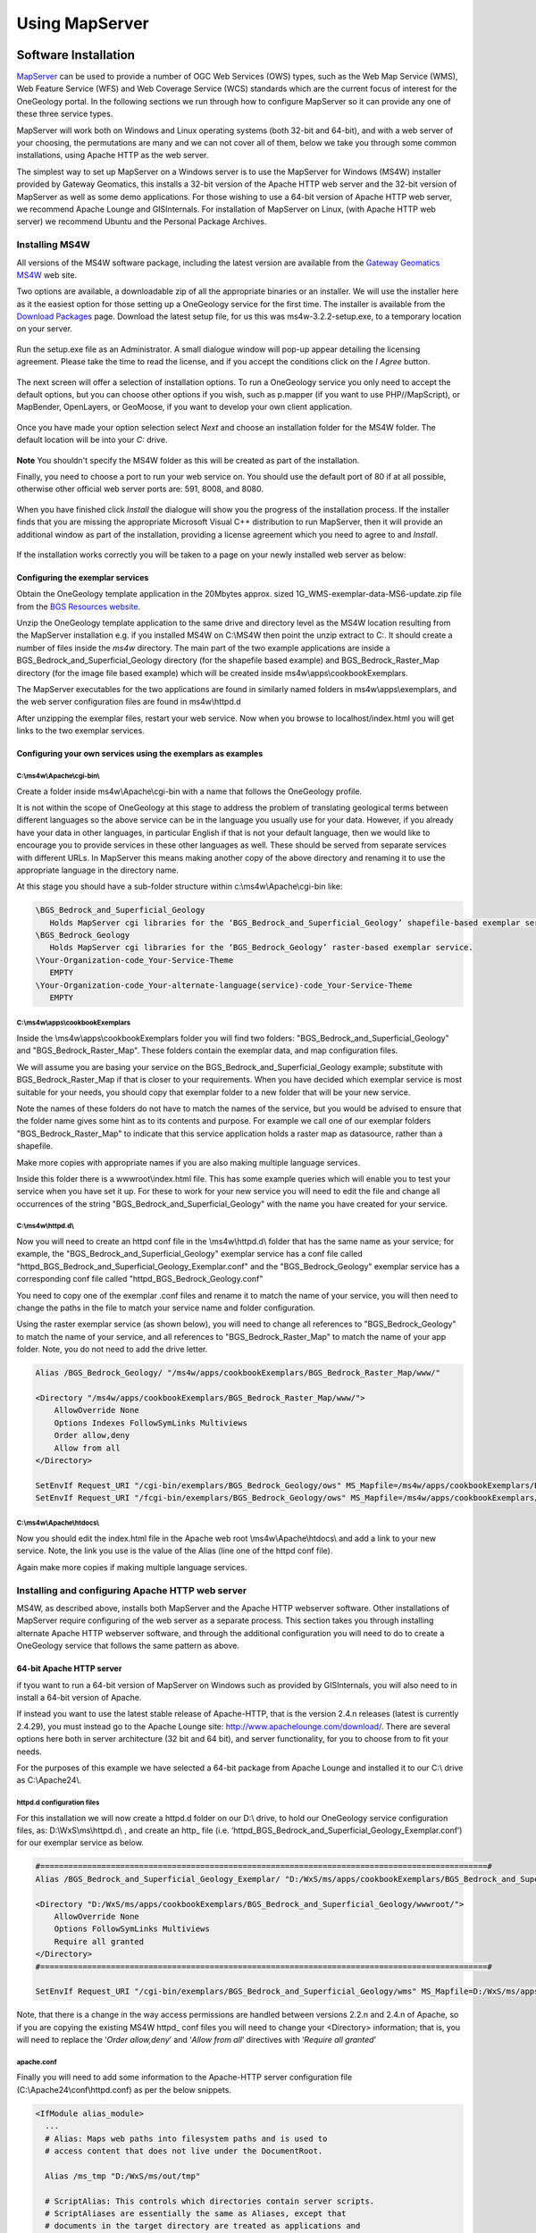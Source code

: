 
Using MapServer
===============

Software Installation
---------------------

`MapServer <https://mapserver.org/>`_ can be used to provide a number of OGC Web Services (OWS) types, such as the Web Map Service (WMS), Web Feature Service (WFS) and Web Coverage Service (WCS) standards which are the current focus of interest for the OneGeology portal.  In the following sections we run through how to configure MapServer so it can provide any one of these three service types.

MapServer will work both on Windows and Linux operating systems (both 32-bit and 64-bit), and with a web server of your choosing, the permutations are many and we can not cover all of them, below we take you through some common installations, using Apache HTTP as the web server.

The simplest way to set up MapServer on a Windows server is to use the MapServer for Windows (MS4W) installer provided by Gateway Geomatics, this installs a 32-bit version of the Apache HTTP web server and the 32-bit version of MapServer as well as some demo applications.  For those wishing to use a 64-bit version of Apache HTTP web server, we recommend Apache Lounge and GISInternals.  For installation of MapServer on Linux, (with Apache HTTP web server) we recommend Ubuntu and the Personal Package Archives.

Installing MS4W
^^^^^^^^^^^^^^^

All versions of the MS4W software package, including the latest version are available from the `Gateway Geomatics MS4W <https://ms4w.com/>`_  web site.

Two options are available, a downloadable zip of all the appropriate binaries or an installer.  We will use the installer here as it the easiest option for those setting up a OneGeology service for the first time.  The installer is available from the `Download Packages <https://ms4w.com/download.html>`_ page. Download the latest setup file, for us this was ms4w-3.2.2-setup.exe, to a temporary location on your server.


.. figure:: images/ms4w-setup.png


Run the setup.exe file as an Administrator.  A small dialogue window will pop-up appear detailing the licensing agreement. Please take the time to read the license, and if you accept the conditions click on the *I Agree* button.


.. figure:: images/MS4W-agree-license.png


The next screen will offer a selection of installation options.  To run a OneGeology service you only need to accept the default options, but you can choose other options if you wish, such as p.mapper (if you want to use PHP//MapScript), or MapBender, OpenLayers, or GeoMoose, if you want to develop your own client application.


.. figure:: images/ms4w-select-options.png


Once you have made your option selection select *Next* and choose an installation folder for the MS4W folder.  The default location will be into your *C:* drive.


.. figure:: images/MS4W-default-path.png


**Note** You shouldn't specify the MS4W folder as this will be created as part of the installation.

Finally, you need to choose a port to run your web service on.  You should use the default port of 80 if at all possible, otherwise other official web server ports are: 591, 8008, and 8080.


.. figure:: images/MS4W-default-port.png


When you have finished click *Install*  the dialogue will show you the progress of the installation process.  If the installer finds that you are missing the appropriate Microsoft Visual C++ distribution to run MapServer, then it will provide an additional window as part of the installation, providing a license agreement which you need to agree to and *Install*.

.. figure:: images/MS4W-installCpp.png


If the installation works correctly you will be taken to a page on your newly installed web server as below:


.. figure:: images/MS4W-localhost-post-install.png



Configuring the exemplar services
"""""""""""""""""""""""""""""""""

Obtain the OneGeology template application in the 20Mbytes approx. sized 1G\_WMS-exemplar-data-MS6-update.zip file from the `BGS Resources website <https://resources.bgs.ac.uk/OneGeology/>`_.

Unzip the OneGeology template application to the same drive and directory level as the MS4W location resulting from the MapServer installation e.g. if you installed MS4W on C:\\MS4W then point the unzip extract to C:.  It should create a number of files inside the *ms4w* directory.  The main part of the two example applications are inside a BGS\_Bedrock\_and\_Superficial\_Geology directory (for the shapefile based example) and BGS\_Bedrock\_Raster\_Map directory (for the image file based example) which will be created inside ms4w\\apps\\cookbookExemplars.

The MapServer executables for the two applications are found in similarly named folders in ms4w\\apps\\exemplars, and the web server configuration files are found in ms4w\\httpd.d

After unzipping the exemplar files, restart your web service.  Now when you browse to localhost/index.html you will get links to the two exemplar services.


Configuring your own services using the exemplars as examples
"""""""""""""""""""""""""""""""""""""""""""""""""""""""""""""

C:\\ms4w\\Apache\\cgi-bin\\
'''''''''''''''''''''''''''

Create a folder inside ms4w\\Apache\\cgi-bin with a name that follows the OneGeology profile.

It is not within the scope of OneGeology at this stage to address the problem of translating geological terms between different languages so the above service can be in the language you usually use for your data.  However, if you already have your data in other languages, in particular English if that is not your default language, then we would like to encourage you to provide services in these other languages as well.  These should be served from separate services with different URLs.  In MapServer this means making another copy of the above directory and renaming it to use the appropriate language in the directory name.

At this stage you should have a sub-folder structure within c:\\ms4w\\Apache\\cgi-bin like:

.. code-block:: text

  \BGS_Bedrock_and_Superficial_Geology
     Holds MapServer cgi libraries for the ‘BGS_Bedrock_and_Superficial_Geology’ shapefile-based exemplar service.
  \BGS_Bedrock_Geology
     Holds MapServer cgi libraries for the ‘BGS_Bedrock_Geology’ raster-based exemplar service.
  \Your-Organization-code_Your-Service-Theme
     EMPTY
  \Your-Organization-code_Your-alternate-language(service)-code_Your-Service-Theme
     EMPTY

.. todo::

   need to add content about copying cgi-bin executables from ms4w install to the exemplar folders (or overwring that content ~ need to check zip). Also need to add section about renaming the mapserv.exe to ows or wms.  And add to the section above about copying to a new folder when creating your own service.



C:\\ms4w\\apps\\cookbookExemplars
'''''''''''''''''''''''''''''''''

Inside the \\ms4w\\apps\\cookbookExemplars folder you will find two folders: "BGS\_Bedrock\_and\_Superficial\_Geology" and "BGS\_Bedrock\_Raster\_Map".  These folders contain the exemplar data, and map configuration files.

We will assume you are basing your service on the BGS\_Bedrock\_and\_Superficial\_Geology example; substitute with BGS\_Bedrock\_Raster\_Map if that is closer to your requirements.  When you have decided which exemplar service is most suitable for your needs, you should copy that exemplar folder to a new folder that will be your new service.

Note the names of these folders do not have to match the names of the service, but you would be advised to ensure that the folder name gives some hint as to its contents and purpose.  For example we call one of our exemplar folders "BGS\_Bedrock\_Raster\_Map" to indicate that this service application holds a raster map as datasource, rather than a shapefile.

Make more copies with appropriate names if you are also making multiple language services.

Inside this folder there is a wwwroot\\index.html file.  This has some example queries which will enable you to test your service when you have set it up.  For these to work for your new service you will need to edit the file and change all occurrences of the string "BGS\_Bedrock\_and\_Superficial\_Geology" with the name you have created for your service.

C:\\ms4w\\httpd.d\\
'''''''''''''''''''

Now you will need to create an httpd conf file in the \\ms4w\\httpd.d\\ folder that has the same name as your service; for example, the "BGS\_Bedrock\_and\_Superficial\_Geology" exemplar service has a conf file called "httpd\_BGS\_Bedrock_and\_Superficial\_Geology\_Exemplar.conf" and the "BGS\_Bedrock\_Geology" exemplar service has a corresponding conf file called "httpd\_BGS\_Bedrock\_Geology.conf"

You need to copy one of the exemplar .conf files and rename it to match the name of your service, you will then need to change the paths in the file to match your service name and folder configuration.

Using the raster exemplar service (as shown below), you will need to change all references to "BGS\_Bedrock\_Geology" to match the name of your service, and all references to "BGS\_Bedrock\_Raster\_Map" to match the name of your app folder.  Note, you do not need to add the drive letter.

.. code-block:: apacheconf

  Alias /BGS_Bedrock_Geology/ "/ms4w/apps/cookbookExemplars/BGS_Bedrock_Raster_Map/www/"

  <Directory "/ms4w/apps/cookbookExemplars/BGS_Bedrock_Raster_Map/www/">
      AllowOverride None
      Options Indexes FollowSymLinks Multiviews
      Order allow,deny
      Allow from all
  </Directory>

  SetEnvIf Request_URI "/cgi-bin/exemplars/BGS_Bedrock_Geology/ows" MS_Mapfile=/ms4w/apps/cookbookExemplars/BGS_Bedrock_Raster_Map/onegeology.map
  SetEnvIf Request_URI "/fcgi-bin/exemplars/BGS_Bedrock_Geology/ows" MS_Mapfile=/ms4w/apps/cookbookExemplars/BGS_Bedrock_Raster_Map/onegeology.map


C:\\ms4w\\Apache\\htdocs\\
''''''''''''''''''''''''''

Now you should edit the index.html file in the Apache web root \\ms4w\\Apache\\htdocs\\ and add a link to your new service.  Note, the link you use is the value of the Alias (line one of the httpd conf file).

Again make more copies if making multiple language services.


Installing and configuring Apache HTTP web server
^^^^^^^^^^^^^^^^^^^^^^^^^^^^^^^^^^^^^^^^^^^^^^^^^

MS4W, as described above, installs both MapServer and the Apache HTTP webserver software.  Other installations of MapServer require configuring of the web server as a separate process.  This section takes you through installing alternate Apache HTTP webserver software, and through the additional configuration you will need to do to create a OneGeology service that follows the same pattern as above.


64-bit Apache HTTP server
"""""""""""""""""""""""""

if tyou want to run a 64-bit version of MapServer on Windows such as provided by GISInternals, you will also need to in install a 64-bit version of Apache.

If instead you want to use the latest stable release of Apache-HTTP, that is the version 2.4.n releases (latest is currently 2.4.29), you must instead go to the Apache Lounge site: `http://www.apachelounge.com/download/ <http://www.apachelounge.com/download/>`_. There are several options here both in server architecture (32 bit and 64 bit), and server functionality, for you to choose from to fit your needs.

For the purposes of this example we have selected a 64-bit package from Apache Lounge and installed it to our C:\\ drive as C:\\Apache24\\.


httpd.d configuration files
'''''''''''''''''''''''''''

For this installation we will now create a httpd.d folder on our D:\\ drive, to hold our OneGeology service configuration files, as: D:\\WxS\\ms\\httpd.d\\ , and create an http\_ file (i.e. ‘httpd_BGS_Bedrock_and_Superficial_Geology_Exemplar.conf’) for our exemplar service as below.

.. code-block:: apacheconf

  #===============================================================================================#
  Alias /BGS_Bedrock_and_Superficial_Geology_Exemplar/ "D:/WxS/ms/apps/cookbookExemplars/BGS_Bedrock_and_Superficial_Geology/wwwroot/"

  <Directory "D:/WxS/ms/apps/cookbookExemplars/BGS_Bedrock_and_Superficial_Geology/wwwroot/">
      AllowOverride None
      Options FollowSymLinks Multiviews
      Require all granted
  </Directory>
  #===============================================================================================#

  SetEnvIf Request_URI "/cgi-bin/exemplars/BGS_Bedrock_and_Superficial_Geology/wms" MS_Mapfile=D:/WxS/ms/apps/cookbookExemplars/BGS_Bedrock_and_Superficial_Geology/onegeology.map

Note, that there is a change in the way access permissions are handled between versions 2.2.n and 2.4.n of Apache, so if you are copying the existing MS4W httpd\_ conf files you will need to change your <Directory> information;  that is, you will need to replace the ‘*Order allow,deny*’ and ‘*Allow from all*’ directives with ‘*Require all granted*’

apache.conf
'''''''''''

Finally you will need to add some information to the Apache-HTTP server configuration file (C:\\Apache24\\conf\\httpd.conf) as per the below snippets.

.. code-block:: apacheconf

  <IfModule alias_module>
    ...
    # Alias: Maps web paths into filesystem paths and is used to
    # access content that does not live under the DocumentRoot.

    Alias /ms_tmp "D:/WxS/ms/out/tmp"

    # ScriptAlias: This controls which directories contain server scripts.
    # ScriptAliases are essentially the same as Aliases, except that
    # documents in the target directory are treated as applications and
    # run by the server when requested rather than as documents sent to the
    # client.

    ScriptAlias /cgi-bin/ "C:/Apache24/cgi-bin/"
    ...
  </IfModule>
  ...
  <Directory "C:/Apache24/cgi-bin">
      AllowOverride None
      Options None
      Require all granted
  </Directory>
  ...
  # Parse our MapServer Apache conf files
  Include D:/WxS/ms/httpd.d/httpd_*.conf


Create alias configuration files
''''''''''''''''''''''''''''''''

Next we need to create an alias to our data files and MapServer html templates.  The way you do this varies considerably depending on your Linux version.  In older versions of Ubuntu these aliases are created in the **alias** file located in the **/etc/apache2/conf.d/** directory.  In recent versions you should add these aliases to the **httpd.conf** file in **/etc/apache2/**

We need to create information in the style of the contents of the .conf files (found in our unzipped contents ../ms4w/httpd.d/ directory).  We will combine the contents of both .conf files (that deal with the html templates and data content) into our ‘alias’ configuration file.

You may choose any text editor, but probably the easiest to use is nano.

.. code-block:: sh

  # cd /etc/apache2
  # nano httpd.conf

.. code-block:: apacheconf

  Alias /BGS_Bedrock_Geology /usr/local/src/ms4w/apps/cookbookExemplars/BGS_Bedrock_Raster_Map/wwwroot/

  <Directory /usr/local/src/ms4w/apps/cookbookExemplars/BGS_Bedrock_Raster_Map/wwwroot/>
       AllowOverride None
       Options Indexes FollowSymLinks Multiviews
       Order allow,deny
       Allow from all
  </Directory>

  Alias /BGS_Bedrock_and_Superficial_Geology /usr/local/src/ms4w/apps/cookbookExemplars/BGS_Bedrock_and_Superficial_Geology/wwwroot/

  <Directory /usr/local/src/ms4w/apps/cookbookExemplars/BGS_Bedrock_and_Superficial_Geology/wwwroot/>
       AllowOverride None
       Options Indexes FollowSymLinks Multiviews
       Order allow,deny
       Allow from all
  </Directory>

^O (to save changes)

ENTER

^X (to exit)

You will probably need to restart the Apache web server at this point:

.. code-block:: sh

  #/etc/init.d/apache2 restart

We can test these using the lynx browser

.. code-block:: sh

  #lynx http://127.0.0.1/BGS_Bedrock_and_Superficial_Geology/index.html

or using wget:

.. code-block:: sh

  #cd /tmp
  #wget http://127.0.0.1/BGS_Bedrock_Geology/index.html
  #less index.html


Installing GISInternals packages for Windows
^^^^^^^^^^^^^^^^^^^^^^^^^^^^^^^^^^^^^^^^^^^^

The most recent versions of the GISInternals GDAL and MapServer packages are available online at: `https://www.gisinternals.com/ <https://www.gisinternals.com/>`_

In most instances we would recommend using the MS4W packages to install Apache and MapServer to give yourself a Windows implementation of MapServer, but in some instances, for example if you want the latest version of MapServer or if you want to use 64-bit software, you can alternatively use one of the GISinternals packages for your MapServer service.

In this section we will assume you are familiar with configuring a MS4W service and just provide some notes to assist you configure this alternative MapServer on Windows service using Apache-HTTP as your web server.

Once you have a working web service installed, you now need to obtain the corresponding GISInternals binaries, for example in this case we downloaded the zip file **release-1600-x64-gdal-1-9-2-MapServer-6-2-0.zip**, and unzipped onto our C:\\ drive as C:\\apps\\gisinternals\\.

Now we must run the SDKShell.bat batch file to set up some environment variables, for example it adds the following locations to the system PATH:

.. code-block:: text

   C:\apps\gisinternals\bin;
   C:\apps\gisinternals\bin\gdal\python\osgeo;
   C:\apps\gisinternals\bin\proj\apps;
   C:\apps\gisinternals\bin\gdal\apps;
   C:\apps\gisinternals\bin\ms\apps;
   C:\apps\gisinternals\bin\gdal\csharp;
   C:\apps\gisinternals\bin\ms\csharp;
   C:\apps\gisinternals\bin\curl;

The MapServer executable file (mapserv.exe) is found in the C:\\apps\\gisinternals\\bin\\ms\\apps folder.  As ever, you can check the version by using the -v option in a command window like:

.. code-block:: doscon

   c:\apps\gisinternals\bin\ms\apps>mapserv.exe -v
   MapServer version 7.1-dev OUTPUT=PNG OUTPUT=JPEG OUTPUT=KML SUPPORTS=PROJ SUPPORTS=AGG SUPPORTS=FREETYPE SUPPORTS=CAIRO SUPPORTS=SVG_SYMBOLS SUPPORTS=SVGCAIRO SUPPORTS=ICONV SUPPORTS=FRIBIDI SUPPORTS=WMS_SERVER SUPPORTS=WMS_CLIENT SUPPORTS=WFS_SERVER SUPPORTS=WFS_CLIENT SUPPORTS=WCS_SERVER SUPPORTS=SOS_SERVER SUPPORTS=FASTCGI SUPPORTS=THREADS SUPPORTS=GEOS INPUT=JPEG INPUT=POSTGIS INPUT=OGR INPUT=GDAL INPUT=SHAPEFILE

Data
""""

You may put your OneGeology data for your service (and the Mapfile etc) anywhere on your server, but here we will follow the same pattern as we have for used for the MS4W services.  In this case we have extracted the exemplar shapefile data to a location on our D:\\ drive as:

* D:\\WxS\\ms\\apps\\cookbookExemplars\\BGS_Bedrock_and_Superficial_Geology

  * data (folder)
  * templates (folder)
  * wwwroot (folder)
  * onegeology.map (file)
  * ICSClasses.txt (file)

You will need to make a few change to the Mapfile from the downloaded exemplar file.  For example you will need to tell MapServer where to find the proj files so that you can reproject your data.  You do this by adding a CONFIG statement at the top of the Mapfile like:

.. code-block:: mapfile

  MAP
     CONFIG "PROJ_LIB" "C:/apps/gisinternals/bin/proj/SHARE"

You will also need to change the IMAGEPATH statement to point at your chosen temporary file location (within the WEB section of the Mapfile) like:

.. code-block:: mapfile

  #====================================================================#
  # Start of WEB interface definition (including WMS enabling metadata)
  #====================================================================#
      WEB
          HEADER "tmpl/query_header.html"
          FOOTER "tmpl/query_footer.html"
          IMAGEPATH "D:/WxS/ms/out/tmp/"
          IMAGEURL "/ms_tmp/"

MapServer cgi-bin
"""""""""""""""""

For this installation we will now create some folders in the Apache-HTTP cgi-bin folder to hold our copy of the mapserv.exe executable (which we will rename as ‘wms’) as:

* C:\\Apache24\\cgi-bin (folder)

    * exemplars (folder)

        * BGS_Bedrock_and_Superficial_Geology (folder)

            * wms (file)

At this stage you will have a working MapServer service such that a request like the below (where we also specify the ‘map’ variable explicitly) will give you a GetCapabilities reponse document.

.. code-block:: text

  http://[your-server-name]/cgi-bin/exemplars/BGS_Bedrock_and_Superficial_Geology/wms?
    service=WMS&
    request=GetCapabilities&
    map=D:/WxS/ms/apps/cookbookExemplars/BGS_Bedrock_and_Superficial_Geology/onegeology.map&


Installing MapServer on Linux using PPAs
^^^^^^^^^^^^^^^^^^^^^^^^^^^^^^^^^^^^^^^^

This installation guide will give you simple step-by-step instructions of installing MapServer onto a Linux server and assumes you have an Apache HTTP webserver already running.

Users of Ubuntu/Debian systems should find that they are able to get the latest version of MapServer by adding the following Personal Package Archives to their system’s software sources:

  ppa:ubuntugis/ppa
     Official stable UbuntuGIS packages
  ppa:ubuntugis/ubuntugis-unstable
     Unstable releases of Ubuntu GIS packages


For example, the Official stable version PPA can be added like:

.. code-block:: sh

   sudo add-apt-repository ppa:ubuntugis/ppa
   sudo apt-get update

And the MapServer files need to create a OneGeology service can be added like:

.. code-block:: sh

   sudo apt install cgi-mapserver mapserver-bin tinyows


The MapServer executable file is called **mapserv** and in our installation is found at //usr//bin//mapserv


.. code-block:: sh

  #cp mapserv /usr/lib/cgi-bin/mapserv

The mapserv binary created needs to have —rwxr-xr-x permissions to be able to execute

You can check permissions using:

.. code-block:: sh

  #ls —l mapserv

If needed you can change permissions using:

.. code-block:: sh

  #chmod 755 mapserv

To test you have compiled mapserv with all appropriate options you can check the version:

.. code-block:: sh

  #./mapserv —v

You should get an output like:

.. code-block:: text

  MapServer version 7.0.4 OUTPUT=PNG OUTPUT=JPEG OUTPUT=KML SUPPORTS=PROJ SUPPORTS=AGG SUPPORTS=FREETYPE SUPPORTS=CAIRO SUPPORTS=SVG_SYMBOLS SUPPORTS=RSVG SUPPORTS=ICONV SUPPORTS=FRIBIDI SUPPORTS=WMS_SERVER SUPPORTS=WMS_CLIENT SUPPORTS=WFS_SERVER SUPPORTS=WFS_CLIENT SUPPORTS=WCS_SERVER SUPPORTS=SOS_SERVER SUPPORTS=FASTCGI SUPPORTS=THREADS SUPPORTS=GEOS INPUT=JPEG INPUT=POSTGIS INPUT=OGR INPUT=GDAL INPUT=SHAPEFILE

To test you have mapserv accessible through your web server you can use the ‘lynx’ text browser package (available through apt-get):

.. code-block:: sh

  #apt-get install lynx
  #lynx http://127.0.0.1/cgi-bin/mapserv

Or you could simply use the wget program (which will retrieve the output as a text file):

.. code-block:: sh

  #cd /tmp
  #wget http://127.0.0.1/cgi-bin/mapserv
  #less mapserv

You should get the message "No query information to decode. QUERY_STRING is set but empty"

Congratulations! You have now got MapServer installed and configured to run in your web server.


Configuring MapServer exemplar services on a LAMP server
""""""""""""""""""""""""""""""""""""""""""""""""""""""""

We shall now configure the two BGS exemplar services (a shapefile version and a raster version) available from the BGS Resources server.

.. code-block:: sh

  #cd /usr/local/src
  #wget https://resources.bgs.ac.uk/OneGeology/1G_WMS-exemplar-data-MS6-update.zip
  #unzip 1G_WMS-exemplar-data-MS6-update.zip

We now need to move the contents of the zip file to the correct locations on our server.

First we move our index pages to the root directory of the web server (/var/www/ on Ubuntu).

.. code-block:: sh

  #mv ms4w/Apache/htdocs/* /var/www/

Create a ows shell script
'''''''''''''''''''''''''

Next we need to create a ‘ows’ shell script for each of our Map Services; which we need to place in an associated directory.

.. code-block:: sh

  #cd /usr/lib/cgi-bin
  #mkdir --parents exemplars/BGS_Bedrock_Geology
  #nano exemplars/BGS_Bedrock_Geology/ows

.. code-block:: sh

  #!/bin/sh
  MS_Mapfile=/usr/local/src/ms4w/apps/cookbookExemplars/BGS_Bedrock_Raster_Map/onegeology.map
  export MS_Mapfile
  exec /usr/lib/cgi-bin/mapserv
  exit 0

^O (to save changes)

ENTER

^X (to exit)

.. code-block:: sh

  #chmod 755 exemplars/BGS_Bedrock_Geology_Raster/ows

and similarly for our shapefile based service

.. code-block:: sh

  #mkdir --parents exemplars/BGS_Bedrock_and_Superficial_Geology
  #nano exemplars/BGS_Bedrock_and_Superficial_Geology/ows

.. code-block:: sh

  #!/bin/sh
  MS_Mapfile=/usr/local/src/ms4w/apps/cookbookExemplars/BGS_Bedrock_and_Superficial_Geology/onegeology.map
  export MS_Mapfile
  exec /usr/lib/cgi-bin/mapserv
  exit 0

^O (to save changes)

ENTER

^X (to exit)

.. code-block:: sh

  #chmod 755 exemplars/BGS_Bedrock_and_Superficial_Geology/ows

Modify paths in the Mapfile
''''''''''''''''''''''''''''

The final step is to modify the WEB > IMAGEPATH path (to "/var/tmp/") and the WEB > IMAGEURL path (to "/tmp/") in each of our onegeology.map files

That’s it!



Alternative MapServer configurations
^^^^^^^^^^^^^^^^^^^^^^^^^^^^^^^^^^^^

If you want to use other permutations and get stuck remember you can ask the OneGeology Helpdesk any MapServer configuration issues in relation to your OneGeology services, and we will endeavour to help you.

As well as the OneGeology Helpdesk there are a number of other resources to help guide you in your installation, including:

MS4W documentation
   https://ms4w.com/documentation.html

MapServer documentation
   http://mapserver.org/documentation.html

GIS StackExchange (MapServer questions)
   https://gis.stackexchange.com/search?q=is%3Aquestion+%5BMapServer%5D

GIS StackExchange (MS4W questions)
   https://gis.stackexchange.com/search?q=is%3Aquestion+%5Bms4w%5D

StackOverflow (Apache web server questions)
   https://stackoverflow.com/search?q=is%3Aquestion+%5Bapache%5D

Mailing Lists
   http://mapserver.org/community/lists.html#mapserver-users

   https://lists.ms4w.com/mailman/listinfo/ms4w-users


MapServer and IIS
"""""""""""""""""

You may use the IIS web server instead of Apache to run the MapServer CGI.  See the previous cookbook for details of how to do this with IIS version 6.  We haven't been able to update the cookbook for the latest version of IIS, but the MapServer documentation (`IIS Setup for MapServer <https://mapserver.org/installation/iis.html>`_) gives a good guide for how to do this in general for IIS 7 and up.

Compiling MapServer on Linux
""""""""""""""""""""""""""""

You may wish to compile your own version of MapServer on a \*nix operating system of your own choosing.  We haven't done this for a while and the guidance in our previous cookbook was very out of date.  There is guidance on the MapServer site that takes you through the process (`Compiling on Unix <https://mapserver.org/installation/unix.html>`_)


General configuration
---------------------

MapServer services are configured through the use of Mapfile templates (\*.map).  You can use a single Mapfile to configure a service, or you can use a master file that includes other files.  The benefits of using multiple files include ease of maintenance across multiple similar services, and readability.  Here we will use multiple files to show how the various parts of a MapServer (OGC) service need to be configured.  You can configure multiple service types through a single configuration, if desired.


The start of a Mapfile begins with a **MAP** statement and ends with an **END** statement

Comments are shown by lines beginning with a **#** sign

The order of statements in the Mapfile doesn't matter, here we tend to group alphabetically for readability.

For further details on Mapfile configuration options available see https://mapserver.org/mapfile/map.html


.. code-block:: mapfile

   MAP
       # You must supply a NAME for your service, which in OGC services will be the Root Layer Name
       NAME "BGS_EN_Bedrock_and_Superficial_Geology"

       # You may supply some extra configuration details using one or more CONFIG statements
       CONFIG "MS_ERRORFILE" "D:/logs/MapServer/Pub/TFL/ms_error.log"
       CONFIG "PROJ_LIB" "C:/apps/gisinternals/bin/proj/SHARE"
       CONFIG "PGEO_DRIVER_TEMPLATE" "DRIVER=Microsoft Access Driver (*.mdb, *.accdb);DBQ=%s"
       CONFIG "OGR_SKIP" "ODBC"

       # You may configure the level of DEBUG detail you want from your service
       DEBUG 0

       # You must supply an EXTENT, which defines the extent of the map to be created
       # The EXTENT is specified in min-x, min-y, max-x, max-y order
       # The EXTENT is specified in units of the default service projection
       EXTENT -8.6476 49.8639 1.76943 60.8622

       # You may specify a set of fonts for your service
       # The location of any included file is relative to the location of Mapfile
       # See below section on alternate character set support
       FONTSET "../DefaultMapIncludes/fontset.lst"

       # You may supply information on the output formats you wish to support
       # See http://mapserver.org/mapfile/outputformat.html#outputformat
       INCLUDE "../DefaultMapIncludes/BGS-service-std-output-plus1.map"

       # You must provide information on the styling of the legend
       LEGEND
           IMAGECOLOR 255 255 255
           STATUS ON
           KEYSIZE 18 12
           LABEL
               TYPE BITMAP
               SIZE MEDIUM
               COLOR 0 0 89
           END
       END

       # You may specify the Maximum Size of the map image
       MAXSIZE 3072

       # You must supply the default PROJECTION for the service
       # For OneGeology services this would normally be EPSG:4326
       PROJECTION
          "init=epsg:4326"
       END

       # You may specify the path to the folder holding your shapefile data
       # The path is relative to the location of the mapfile
       SHAPEPATH "data"

       # You must specify the default SIZE of the map image
       # SIZE is specified in Pixels
       SIZE 600 800

       # You must state whether the map is active or not.
       STATUS ON

       # You can specify the location of a Symbol set that defines symbols used in your styles
       SYMBOLSET "../DefaultMapIncludes/symbols.sym"

       # You must specify the UNITS of the map coordinates
       UNITS dd

       WEB
           #==================================================================================#
           # The WEB section includes all the general configuration for the WEB service
           #==================================================================================#

           # See below section on the WEB object
       END

       # LAYER specific configuration would follow
       INCLUDE "BedrockLithology.map"
       ...

   END


The **WEB** section of the Mapfile (extract shown below) sets general information for your web service including a general description, contact information, etc.

.. code-block:: mapfile

   WEB
       # The FOOTER template is applied after everything else is sent for a query result
       FOOTER "templates/query_footer.html"
       # The HEADER template is applied before anything else is sent for a query result
       HEADER "templates/query_header.html"

       # IMAGEPATH is the temporary directory for writing temporary files and images
       IMAGEPATH "/ms4w/tmp/ms_tmp/"
       # IMAGEURL Base URL for IMAGEPATH
       IMAGEURL "/ms_tmp/"

       METADATA
           #==================================================================================#
           # The METADATA section is used to populate information into the Web Service metadata response
           # The METADATA detailed here is part of the information found in a GetCapabilities response
           #==================================================================================#
           # OWS_ metadata applies to all available services (WMS, WFS, WCS, SOS...)
           # WCS_ metadata applies to WCS services only. Values will override an OWS setting
           # WFS_ metadata applies to WFS services only. Values will override an OWS setting
           # WMS_ metadata applies to WMS services only. Values will override an OWS setting
           #==================================================================================#

           # See below section on the WEB > METADATA object
       END
   END

In any **METADATA** section instead of  the "WMS\_" prefix  you may use "OWS\_" prefix.  The "OWS\_" prefix is used by WMS, WFS, WCS, GML, and other services, so you only have to specify that metadata type once.  If you have "OWS_ABSTRACT" and "WMS_ABSTRACT", the "OWS_ABSTRACT" will be used by any WFS / WCS service whilst the "WMS_ABSTRACT" will be used by the WMS.

.. code-block:: mapfile

   METADATA
       "OWS_ABSTRACT" "The 1:625k DiGMap data covering the whole of the United Kingdom is available in this OGC web service for all uses - including commercial use subject to the conditions in the Access Constraints section and is being served as a contribution to the OneGeology initiative (onegeology.org)."
       "OWS_ACCESSCONSTRAINTS" "The 1:625k DiGMap data is available for free download for your personal, teaching, research, or non-commercial use (as described on https://www.bgs.ac.uk/bgs-intellectual-property-rights/using-bgs-copyright-material/). Your use of any information provided by the British Geological Survey (BGS) is at your own risk. Neither BGS nor the Natural Environment Research Council (NERC) gives any warranty, condition, or representation as to the quality, accuracy, or completeness of the information or its suitability for any use or purpose. All implied conditions relating to the quality or suitability of the information, and all liabilities arising from the supply of the information (including any liability arising in negligence) are excluded to the fullest extent permitted by law."
       "OWS_ADDRESS" "Environmental Science Centre"
       "OWS_ADDRESSTYPE" "postal"
       "OWS_CITY" "Keyworth"
       "OWS_CONTACTELECTRONICMAILADDRESS" "enquiries@bgs.ac.uk"
       "OWS_CONTACTFACSIMILETELEPHONE" "+44 (0)115 936 3200"
       "OWS_CONTACTINSTRUCTIONS" ""
       "OWS_CONTACTORGANIZATION" "British Geological Survey"
       "OWS_CONTACTPERSON" "Garry Baker"
       "OWS_CONTACTPOSITION" ""
       "OWS_CONTACTVOICETELEPHONE" "+44 (0)115 936 3100"
       "OWS_COUNTRY" "United Kingdom"

       # The following statement enables all WMS, WFS, WCS operations on all layers in the service
       # The statemant can be overridden by service specific statements, either here or in the LAYERS
       "OWS_ENABLE_REQUEST" "*"

       "OWS_FEES" "none"
       "OWS_HOURSOFSERVICE" "Mon-Fri, 09:00-17:00"
       #===========================================================================#
       # OWS_KEYWORDLIST
       # Put your organisation name and any other information you want to include.
       # You MUST include "OneGeology" as one of the keywords.
       # Do NOT use spaces after the commas in the keyword listing.
       #===========================================================================#
       "OWS_KEYWORDLIST" "OneGeology,geology,map,United Kingdom,bedrock,superficial,lithology,lithostratigraphy,age,MD_LANG@ENG,MD_DATE@2011-06-15"

       #"OWS_ONLINERESOURCE" "http://another-service/or/some-different-path/ows?"
       "OWS_POSTCODE" "NG12 5GG"
       "OWS_ROLE" "PointOfContact"
       "OWS_SERVICE_ONLINERESOURCE" "http://www.bgs.ac.uk/products/digitalmaps/digmapgb.html"
       "OWS_SLD_ENABLED" "TRUE"
       "OWS_STATEORPROVINCE" "Nottinghamshire"
       #===========================================================================#
       # "OWS_SRS" For WCS/WFS you need to list the default projection _FIRST_
       #===========================================================================#
       "OWS_SRS" "EPSG:27700 EPSG:3857 EPSG:4258 EPSG:4326"

       "OWS_TITLE" "BGS Bedrock and Superficial geology"
       "OWS_UPDATESEQUENCE" "2017-02-09T14:00:00Z"

       "WFS_ABSTRACT" "The 1:625k DiGMap data covering the whole of the United Kingdom is available in this OGC WFS service for your personal, non-commercial use only and is being served as a contribution to the OneGeology initiative(onegeology.org).  \
       The contents of this WFS service are not intended for direct use but are transformed by a mediator layer into separate WFS services which provide data in GeoSciML. This process is described in Chapter 2 of the OneGeology WFS Cookbook available at onegeology.org."
       "WMS_ABSTRACT" "The 1:625k DiGMap data covering the whole of the United Kingdom is available in this OGC WMS service for your personal, non-commercial use only and is being served as a contribution to the OneGeology initiative (onegeology.org).\
       Separate bedrock geology and superficial deposits layers are available in this service. Layers available for bedrock are lithostratigraphy, age, and lithology. Layers available for superficial deposits layer are lithostratigraphy and lithology. \
       For information about more of the British Geological Survey’s maps that are available digitally please visit http://www.bgs.ac.uk/products/digitalmaps/digmapgb.html"

       # INSPIRE WMS must provide a bounding box for all supported projections
       "WMS_BBOX_EXTENDED" "TRUE"

       # You can specify which output formats you want per operation
       "WMS_FEATURE_INFO_MIME_TYPE" "text/html"
       "WMS_GETMAP_FORMATLIST" "image/png,image/jpeg"

       "WMS_KEYWORDLIST_GEMET_ITEMS" "Bathymetry"
       "WMS_KEYWORDLIST_ISO_ITEMS" "infoMapAccessService"
       "WMS_KEYWORDLIST_VOCABULARY" "GEMET,ISO"

       #"WMS_ONLINERESOURCE" "http://another-service/or/some-different-path/wms?"
       "WMS_SRS" "EPSG:4326 EPSG:3857 EPSG:27700 EPSG:4258"
       "WMS_ROOTLAYER_TITLE" "BGS Bedrock and Superficial Geology"
   END

You may use the "WMS_ONLINERESOURCE" (and "OWS_ONLINERESOURCE" etc) metadata sections to change the service endpoint for your service.  For example, you can do this to force users (clients) to always use the IP version of your service rather than the server name (or vice versa), or to force them to always use the cgi-bin version rather than the fcgi-bin version (or vice versa), or to get them to use a different server.  That is, you can have an initial GetCapabilities response document that itself advertises a different service endpoint for the subsequent GetMap requests.  There are several reasons why you might want to do this; one such reason is when you have an existing service that has multiple layers only some of some of which are conformant to OneGeology and in which the service metadata doesn't otherwise conform to the OneGeology WMS profile.  In such an example, you can set up a service that has a GetCapabilities document that is conformant to the OneGeology WMS profile and which advertises only some of the layers of the other service through the use of the "WMS_ONLINERESOURCE" metadata.

The SRS specifies the coordinate system (spatial reference system) that the WMS can serve data in.  These are commonly specified using EPSG codes **and must include** `EPSG:4326 <https://epsg.org/crs_4326/WGS-84.html>`_ so that all services have at least one coordinate system in common.  We would like if you could specify the Spherical Mercator projection (`EPSG:3857 <https://epsg.org/crs_3857/WGS-84-Pseudo-Mercator.html>`_) to allow your service to be used in Google Maps.  You may specify other systems that are appropriate for your region if you wish; for example we would expect most European services to support either (or both of) `EPSG:4258 <https://epsg.org/crs_4258/ETRS89.html>`_ and `EPSG:3034 <https://epsg.org/crs_3034/ETRS89-extended-LCC-Europe.html>`_ to ensure compliance with INSPIRE coordinate system requirements.


Adding alternate character set support
^^^^^^^^^^^^^^^^^^^^^^^^^^^^^^^^^^^^^^

If you are serving a non-English language service, you may need or want to change the font and character sets.

To specify a font set you need to use the FONTSET keyword which references a file that contains the mappings from the font name aliases, which you will use in your Mapfile, to the actual font file names on your computer. See the MAP section above for an example of referencing a fontset file (fontset.lst)

.. code-block:: text

   arial C:\Windows\Fonts\Arial.ttf
   arialuni C:\Windows\Fonts\ARIALUNI.TTF
   esricaves2 C:\Windows\Fonts\esri_376.ttf
   fradm C:\Windows\Fonts\FRADM.TTF
   khmer C:\Windows\Fonts\KhmerUI.ttf
   msgothic C:\Windows\Fonts\MSGOTHIC.TTC
   msmincho C:\Windows\Fonts\MSMINCHO.TTC
   opensym C:\Windows\Fonts\opens___.ttf
   sc C:\Windows\Fonts\DejaVuSansCondensed.ttf
   scb C:\Windows\Fonts\DejaVuSansCondensed-Bold.ttf
   sym C:\Windows\Fonts\symbol.ttf
   verdana C:\Windows\Fonts\verdana.ttf


You only need one font specified in your Mapfile but you may list as many as you like in your fontset file.

The below example shows how you could modify the LABEL section of the LEGEND, to allow you to display Chinese characters.

.. code-block:: mapfile

   LEGEND
       OUTLINECOLOR 200 200 200
       KEYSPACING 10 10
       LABEL
           TYPE truetype
           FONT "msgothic"
           SIZE 8
           ENCODING "UTF-8"
       END
   END

The important parts to note in the above example are:

* TYPE truetype (the default is TYPE bitmap)
* FONT "msgothic" (the font alias we set up in our fontset.lst file)
* SIZE 8 (size should be specified in points, you can’t use words like “small” or “medium” which you do with bitmap fonts.)
* ENCODING "UTF-8" (You must also save your Mapfile in this character set encoding).


Creating your own symbology
^^^^^^^^^^^^^^^^^^^^^^^^^^^

symbols.sym, is a set of defined symbols that can be used to style your map layers.

.. code-block:: mapfile

   SYMBOLSET
       SYMBOL
           NAME "circle"
           TYPE ellipse
           FILLED false
           POINTS
             1 1
           END
           ANCHORPOINT 0.5 0.5
       END
       SYMBOL
           NAME "circlef"
           TYPE ellipse
           FILLED true
           POINTS
             10 10
           END
           ANCHORPOINT 0.5 0.5
       END
       SYMBOL
           NAME "divides"
           TYPE TRUETYPE
           FONT "opensym"
           CHARACTER '&#8739;'
           FILLED true
           ANTIALIAS true
       END
       SYMBOL
           NAME "v-line"
           TYPE vector
           FILLED false
           POINTS
             0  0
             5  10
             10 0
           END
       END
   END

Example include files
^^^^^^^^^^^^^^^^^^^^^

.. code-block:: mapfile

   # BGS-Attribution.map
   # May be included at SERVICE and/or LAYER metadata level
   "WMS_ATTRIBUTION_LOGOURL_FORMAT" "image/gif"
   "WMS_ATTRIBUTION_LOGOURL_HREF" "http://ogc.bgs.ac.uk/img/bgs_c_t_275x60.gif"
   "WMS_ATTRIBUTION_LOGOURL_HEIGHT" "60"
   "WMS_ATTRIBUTION_LOGOURL_WIDTH" "275"
   "WMS_ATTRIBUTION_ONLINERESOURCE" "http://www.bgs.ac.uk/"
   "WMS_ATTRIBUTION_TITLE" "British Geological Survey (BGS)"

   "WMS_AUTHORITYURL_NAME" "BritishGeologicalSurvey"
   "WMS_AUTHORITYURL_HREF" "http://data.bgs.ac.uk/ref/BritishGeologicalSurvey"

.. code-block:: mapfile

   # BGS-service-std-output-plus1.map
   # Included at the map level to extend or modify the output formats available to the service
   # For example we can use this to enable GeoJSON and zipped shapefie as formats for WFS
   #IMAGECOLOR: Background color for the map canvas
   IMAGECOLOR 255 255 255
   IMAGETYPE png
   OUTPUTFORMAT
       NAME png
       DRIVER "AGG/PNG"
       MIMETYPE "image/png"
       IMAGEMODE RGBA
       EXTENSION "png"
       TRANSPARENT ON
       FORMATOPTION "INTERLACE=ON,TRANSPARENT=ON"
   END
   OUTPUTFORMAT
       NAME "SHAPEZIP"
       DRIVER "OGR/ESRI Shapefile"
       MIMETYPE "application/shapefile"
       FORMATOPTION "STORAGE=filesystem"
       FORMATOPTION "FORM=zip"
       FORMATOPTION "FILENAME=shape.zip"
   END
   OUTPUTFORMAT
       NAME "SPATIALITEZIP"
       DRIVER "OGR/SQLITE"
       MIMETYPE "application/spatialite"
       FORMATOPTION "DSCO:SPATIALITE=YES"
       FORMATOPTION "STORAGE=memory"
       FORMATOPTION "FORM=zip"
       FORMATOPTION "FILENAME=result.db"
   END
   OUTPUTFORMAT
       NAME "MIDMIF"
       DRIVER "OGR/MapInfo File"
       FORMATOPTION "STORAGE=filesystem"
       FORMATOPTION "FORM=multipart"
       FORMATOPTION "DSCO:FORMAT=MIF"
       FORMATOPTION "FILENAME=result.mif"
   END
   OUTPUTFORMAT
       NAME "MultiMIDMIF"
       DRIVER "OGR/MapInfo File"
       FORMATOPTION "STORAGE=filesystem"
       FORMATOPTION "FORM=multipart"
       FORMATOPTION "DSCO:FORMAT=MIF"
       FORMATOPTION "FILENAME=result"
   END
   OUTPUTFORMAT
       NAME "CSV"
       DRIVER "OGR/CSV"
       MIMETYPE "text/csv"
       FORMATOPTION "LCO:GEOMETRY=AS_WKT"
       FORMATOPTION "STORAGE=filesystem"
       FORMATOPTION "FORM=simple"
       FORMATOPTION "FILENAME=result.csv"
   END
   OUTPUTFORMAT
       NAME "CSVSTREAM"
       DRIVER "OGR/CSV"
       MIMETYPE "text/csv; streamed"
       FORMATOPTION "LCO:GEOMETRY=AS_WKT"
       FORMATOPTION "STORAGE=stream"
       FORMATOPTION "FORM=simple"
       FORMATOPTION "FILENAME=result.csv"
   END
   OUTPUTFORMAT
       NAME "OGRGML"
       DRIVER "OGR/GML"
       MIMETYPE "text/xml; subtype=gml/2.1.2; driver=ogr"
       FORMATOPTION "STORAGE=memory"
       FORMATOPTION "FORM=multipart"
       FORMATOPTION "FILENAME=result.gml"
   END
   OUTPUTFORMAT
       NAME "GeoJSON"
       DRIVER "OGR/GEOJSON"
       MIMETYPE "application/json; subtype=geojson"
       FORMATOPTION "STORAGE=stream"
       FORMATOPTION "FORM=SIMPLE"
   END


Debugging common errors
^^^^^^^^^^^^^^^^^^^^^^^

This section is added to help you debug common errors in your Mapfile.

Symbol definition error
"""""""""""""""""""""""

getString(): Symbol definition error.  Parsing error near (*matching text*):(line *line-number*)

This error may occur when your layer classes have a name which includes an apostrophe or other quotation mark that matches the quotation marks used to delimit the CLASS name.  For example if your class name is delimited using single quotes such as below and your class name includes a word with a single quote (d'Irma), you will get this error.

.. code-block:: mapfile

   NAME 'Formation d'Irma : calcaire, dolomie à tromatolites, argilite'

You can correct the error by swapping the file name delimiters to double quotes (as below), in the CLASS name causing the problem; you don’t need to change all the delimiters in all the CLASS names in the Mapfile, just the one(s) with the problem.

.. code-block:: mapfile

   NAME "Formation d'Irma : calcaire, dolomie à stromatolites, argilite"

Unknown identifier
""""""""""""""""""

loadLayer(): Unknown identifier. Parsing error near (*matching text*):(line *line-number*)

This error can occur when you are missing an enclosing KEYWORD in the Mapfile.  For example in the below example, the CLASS keyword has been commented out, leaving the STYLE section uncommented; STYLE is now found in an unexpected position in the Mapfile, resulting in an error.

.. code-block:: mapfile

   #CLASS
       STYLE
           COLOR 161 8 0
           MINSIZE 1
           MAXSIZE 10
       END #style
   #END #class

Missing magic string
""""""""""""""""""""

When running a GetFeatureInfo request with the info\_format set as text/html, you will get an error like the below, if you do not include a magic string in each of your HTML template documents.

Content-type: text/xml isValidTemplate(): Web application error. Missing magic string, *template-file* doesn’t look like a MapServer template.

You need to add **<!-- MapServer Template -->** to the top of ALL templates.

Example the exemplar template query\_footer.html is:

.. code-block:: html

   <!-- MapServer Template -->
   </body>
   </html>

The recently updated exemplar service kits include this NEW requirement, but those updating from older services might miss this.

`More information on this and related issues. <http://mapserver.org/development/rfc/ms-rfc-56.html>`_

Connecting to a database
^^^^^^^^^^^^^^^^^^^^^^^^

If your data is stored in a database you can access it by setting the CONNECTION and CONNECTIONTYPE directives (to specify the connection) and the DATA directive (to specify the data you want to retrieve or query). These directives are put in the LAYER section of your map file.

The below example shows a typical connection to a PostgreSQL/PostGIS database.  Such a connection might be shared across several layers in your service.

.. code-block:: mapfile

       CONNECTION "user='your_user_name' password='your_password' dbname='m4eu' host='localhost' port='5432'"
       CONNECTIONTYPE postgis

The below two examples show the types of query that you might want to do to provide your layer.  The first example is a query to retrieve some data from a table based on an attribute value.  The second example is a more straight forward query that you might use when you want to retrieve all the data from a table.

.. code-block:: mapfile

       DATA "shape FROM (SELECT * FROM commodityresourceview_vw WHERE commodity IN ('copper','lead','tin','zinc')) AS base_metal USING UNIQUE identifier USING srid=4258"

.. code-block:: mapfile

       DATA "geom FROM public.metallic_min"

If your MapServer software has been compiled to include Oracle Spatial then you can connect and query the database like in the below example.

..  code-block:: mapfile

       CONNECTION "your_user_name/your_password@your_server_ip:1521/your_database_name"
       CONNECTIONTYPE oraclespatial

       DATA "ITEM_SHAPE_WGS84 FROM PUBLISHED.QL_ACD_ITEM_PLY_WEB_UG USING UNIQUE ITEM_INDEX_ID SRID 4326"

If you have your data in a file geodatabase, then similarly you could connect like below. Note you may also need to set the CONFIG "PGEO_DRIVER_TEMPLATE" and CONFIG "OGR_SKIP"  directives in the MAP section of the map file, as shown in the General map configuration section.

..  code-block:: mapfile

       CONNECTION "data2/OGE.mdb"
       CONNECTIONTYPE ogr

       DATA "V5_625k_ONEGEOLOGY_FAULTS_AT_SURFACE"

For more details on connecting to a database see the `MapServer Data Input pages <https://mapserver.org/input/index.html>`_


WMS
---

We provide two exemplar MapServer services, the first is based on a simple raster file, and is used to illustrate a basic WMS, the second uses a vector datasource (shapefiles) to illustrate how to configure a more advanced WMS (and may also be used for a Simple Feature WFS).

Raster image data exemplar (LAYER configuration)
^^^^^^^^^^^^^^^^^^^^^^^^^^^^^^^^^^^^^^^^^^^^^^^^

An example of adding a PNG layer is included in the BGS\_Bedrock\_Raster\_Map application.  The LAYER section is reproduced below for reference.  This data was simply created as a raster from the bedrock shapefile for the purposes of serving as an example.  In this case we won’t be setting up a response to GetFeatureInfo request; we are just returning a coloured map.  There is more `detailed documentation <http://www.mapserver.org/input/raster.html>`_ , in particular as regards efficient serving of large images, using 8-bit vs. 24-bit images, tiling etc.

Example extract from Mapfile below:

.. code-block:: mapfile

   LAYER
       NAME "BGS_625k_BAR"
       DATA "bedrock625ll.png"
       DUMP TRUE

       METADATA
           "WMS_ABSTRACT" "GBR BGS 1:625k Bedrock Age"

           "WMS_DATAURL_FORMAT" "text/html"
           "WMS_DATAURL_HREF" "http://www.bgs.ac.uk/discoverymetadata/13480426.html"

           "WMS_KEYWORDLIST" "OneGeology,bedrock,chronostratigraphy,continent@Europe,subcontinent@Northern Europe,geographicarea@United Kingdom,DS_DATE@2011-06-15,age,dataprovider@British Geological Survey,DS_TOPIC@geoscientificInformation,geology,serviceprovider@British Geological Survey"

           "WMS_METADATAURL_FORMAT" "application/vnd.iso.19139+xml"
           "WMS_METADATAURL_HREF" "http://.../geonetwork/srv/en/csw?SERVICE=CSW&VERSION=2.0.2&REQUEST=GetRecordById&ID=ac9f8250-3ae5-49e5-9818-d14264a4fda4&"
           "WMS_METADATAURL_TYPE" "TC211"

           "WMS_SRS" "EPSG:4326 EPSG:3857 EPSG:27700 EPSG:4258"

           "WMS_STYLE" "default"
           "WMS_STYLE_DEFAULT_LEGENDURL_HEIGHT" "353"
           "WMS_STYLE_DEFAULT_LEGENDURL_WIDTH" "253"
           "WMS_STYLE_DEFAULT_LEGENDURL_FORMAT" "image/png"
           # The legendURL must be accessible externally, so do not use ‘localhost’ or ‘127.0.0.1’
           "WMS_STYLE_DEFAULT_LEGENDURL_HREF" "http://.../BGS_Bedrock_Geology/bedrockAgeLegend.png"

           "WMS_TITLE" "GBR BGS 1:625k Bedrock Age"
       END

       PROCESSING "CLOSE_CONNECTION=DEFER"

       PROJECTION
           "init=EPSG:4326"
       END

       STATUS ON
       TOLERANCE 10
       TYPE RASTER
   END


Vector data exemplar (LAYER configuration)
^^^^^^^^^^^^^^^^^^^^^^^^^^^^^^^^^^^^^^^^^^

The example file includes the following shapefile based layers:

* UK bedrock geology classified by lithology, lithostratigraphy, and age
* UK superficial geology classified by lithology and lithostratigraphy.

These are typical of the sorts of layer expected for OneGeology but you may have slightly different theme layers and slightly different available classification schemes.  Please consult with the OneGeology helpdesk if you are uncertain about exactly what layers and classifications to serve.

The fields you will need to edit for each **LAYER** section are described below.  The NAME must be unique for each layer.  This is a identifier used by WMS clients to select layers rather than being for human consumption.  It is recommended that the NAME does not contain spaces, special characters, or begin with a number (which could cause problems through interfaces such as OGC services. The OneGeology catalogue service requires that the NAMEs are unique within all the OneGeology layers we have decided some naming conventions as shown in the example.  These are described explicitly in the :ref:`OneGeology Profile <service_provision_onegeology_profile>`.

DATA should specify the name of your shapefile.  The HEADER, TEMPLATE, and FOOTER values refer to files with snippets of HTML template which format the results of GetFeatureInfo requests when requested in text/html format.  The examples have been written for the data fields in the example shapefiles; it should be straightforward for you to edit them to match the fields in your shapefiles.  The PROJECTION section should specify the coordinate system that your data is actually in.  This might not be EPSG:4326 if you have your data in some regional projected system.  However, as most OneGeology clients will want to retrieve your data in the EPSG:4326 system we suggest it will be better for performance reasons to convert your data files to EPSG:4326 rather than have MapServer convert them on-the-fly in response to requests.

.. code-block:: mapfile

  LAYER
       NAME "GBR_BGS_625k_BLT" #Bedrock lithology
       TYPE POLYGON
       STATUS ON
       DATA "bedrock625ll"
       TRANSPARENCY 100
       TOLERANCE 0
       TOLERANCEUNITS pixels
       TRANSFORM TRUE
       PROCESSING "CLOSE_CONNECTION=DEFER"
       HEADER "tmpl/bedrock_lithology_query_header.html"
       TEMPLATE "tmpl/bedrock_lithology_query_body.html"
       FOOTER "tmpl/bedrock_lithology_query_footer.html"
       PROJECTION
           "init=epsg:4326"
       END

In the METADATA section you should edit the following values:

WMS\_TITLE
   the human readable layer name and should follow the conventions in the OneGeology Profile

WMS\_ABSTRACT
   expands on the title with any extra information you feel would be useful.

WMS\_SRS
   These values specify which coordinate systems your WMS can supply the data in and **MUST** include at least **EPSG:4326**. Other coordinate systems are up to you; for example you may wish to include the EPSG:3857 (spherical mercator) coordinate system, which is used by several web mapping clients such as Bing Maps, Google Maps, and Yahoo maps.

GML\_INCLUDE\_ITEMS and WMS\_INCLUDE\_ITEMS
   These items will depend on the data fields in your shapefile and which ones you wish to make available by a GetFeatureInfo request.  Items should be a comma separated list of field names.  These should be the same as the fields included in the HTML templates above. It is optional to include any information here but obviously if you have fields with geological unit names or ages they would be useful to include. The GML prefix applies to the GML response only and the WMS prefix applies to the plain text response only.

WMS\_METADATAURL\_HREF and WMS\_DATAURL\_HREF
   are supposed to contain URLs for web pages which describe the dataset used for the layer in more detail.  It is possible that you may already have suitable web pages on your organization’s website, or you may wish to create suitable pages to be served by this same server.  These URL’s give users of your WMS service quick and easy links back to your web pages that may describe your available data offerings in more detail. The differences between the metadataurl and dataurl are:

WMS\_METADATAURL\_HREF
   the metadataurl must only link to a page which describes your layer data  corresponding to either the TC211/ISO:19115:2003 or FGDC-STD-001-1998 metadata standards.  See  :ref:`service_provision_onegeology_profile_core_metadata` for the core metadata required to be TC211/ISO:19115:2003 compliant

WMS\_DATAURL\_HREF
   the dataurl is to be used when you have some layer metadata that doesn’t conform to either of these standards.

The UK geology layer examples point to some pre-existing web pages on the BGS website which were suitable so that you can get an idea of what you might use for your own data.

.. code-block:: mapfile

   METADATA
       "GML_FEATUREID" "ID"
       "GML_INCLUDE_ITEMS" "RCS_D"

       "OWS_ABSTRACT" "GBR BGS 1:625k scale Bedrock Lithology"
       "OWS_DATAURL_FORMAT" "text/html"
       "OWS_DATAURL_HREF" "http://www.bgs.ac.uk/discoverymetadata/13480426.html"
       "OWS_KEYWORDLIST" "OneGeology,bedrock,lithology,continent@Europe,subcontinent@Northern Europe,geographicarea@United Kingdom,geology,dataprovider@British Geological Survey,DS_TOPIC@geoscientificInformation,serviceprovider@British Geological Survey,DS_DATE@2011-06-15,thematic@Bedrock,thematic@Lithology"
       "OWS_METADATAURL_HREF" "http://.../geonetwork/srv/en/csw?SERVICE=CSW&VERSION=2.0.2&REQUEST=GetRecordById&ID=9df8df52-d788-37a8-e044-0003ba9b0d98&"
       "OWS_METADATAURL_TYPE" "TC211"
       "OWS_TITLE" "GBR BGS 1:625k Bedrock Lithology"

       "WFS_ENCODING" "UTF-8"
       "WFS_GETFEATURE_FORMATLIST" "csv,csvstream,ogrgml,shapezip,midmif,multimidmif,geojson"
       "WFS_METADATAURL_FORMAT" "text/xml"
       "WFS_SRS" "EPSG:4326 EPSG:27700 EPSG:3034 EPSG:3857 EPSG:4258"

       "WMS_FEATURE_INFO_MIME_TYPE" "text/html,application/vnd.ogc.gml,text/plain"
       "WMS_GETMAP_FORMATLIST" "image/png,image/jpeg,image/tiff,application/x-pdf,image/svg+xml"
       "WMS_INCLUDE_ITEMS" "RCS_D"
       "WMS_METADATAURL_FORMAT" "application/xml; charset=UTF-8"
       "WMS_SRS" "CRS:84 EPSG:27700 EPSG:3034 EPSG:3413 EPSG:3857 EPSG:4258 EPSG:4326"
   END

The CLASS related items are the most complicated.  These sections are setting up the legend and colour scheme of your map polygons, lines and points. You will need a separate item for each rock type or lithology you have in your data.  This will depend on your data and which field in your shapefile (or other datasource) you are going to use for colouring the map.  The example below specifies that the RCS\_D field will be used for specifying which colour to use with the CLASSITEM VALUE.  Then for each CLASS section the EXPRESSION specifies the value of RCS\_D this colour will apply to and the COLOR and BACKGROUNDCOLOR give the respective RGB colour values.

.. code-block:: mapfile

   CLASSITEM 'RCS_D'
   CLASS
       NAME 'ANORTHOSITE'
       EXPRESSION 'ANORTHOSITE'
       #RASTERFILL_STYLE_SOLID
       STYLE
           COLOR 237 237 237
           BACKGROUNDCOLOR 255 255 255
       END #style
   END #class

  #...  more classes needed to assign colours

  # for each value of RCS_D

Colour codes for the lithostratigraphical and lithology layers are specific to the British Geological Survey, you should use the codes used by your geological survey.  However, for OneGeology it has been agreed, where possible, to serve a chronostratigraphic age layer using the new `IUGS 2009 colour scheme <https://www.seegrid.csiro.au/wiki/pub/CGIModel/GeologicTime/ISChart2009.pdf>`_ .  This will give some form of harmonization between the different chronostratigraphic layers served by the contributing geological surveys and this is only possible where such an internationally agreed scheme exists.  In this case the British Geological Survey had to refine, re-allocate, and ‘map’ its internal ages to fit the IUGS 2009 one.  The file ‘ICSClasses.txt’ contains a full list of names and CLASS definitions for the appropriate colours for all the IUGS 2009 colours.  In the Mapfile we have commented out the terms that are not actually used in the BGS map; please do the same for your map.

Configuring HTML query templates
^^^^^^^^^^^^^^^^^^^^^^^^^^^^^^^^

All templates must include the **<!-- MapServer Template -->** statement on the first line of the file.

You may include any HTML and even some JavaScript in your templates, all entities must be properly encoded.

The output of attribute values from the datasource or environment variables are denoted by square brackets, so in the below example we are outputting the value of the RCS\_D attribute as part of an HTML table in the bedrock lithology layer of our exemplar service.

.. code-block:: html

   <!-- MapServer Template -->
   <!-- LAYER QUERY BODY -->
   <tr>
   <td>[RCS_D]</td>
   </tr>

The following are examples of how we might configure our WMS GetFeatureInfo responses


Debugging your requests
"""""""""""""""""""""""

In this example we are using MapServer environment variables to help us debug the request that was used to generate the response

.. code-block:: html

   <!-- MapServer Template -->
   <!-- ERL footer (start)-->
   <!-- Request URL: -->
   <h3>Debug</h3>
   <div id="gfiref">
   <p>The <a href="http://ogcdev.bgs.ac.uk/cgi-bin/BGS_EN_MINERALS/ows?SERVICE=WMS&amp;VERSION=1.3.0&amp;REQUEST=[REQUEST]&amp;BBOX=[BBOX]&amp;CRS=[CRS]&amp;WIDTH=[WIDTH]&amp;HEIGHT=[HEIGHT]&amp;INFO_FORMAT=text/html&amp;STYLES=&amp;bgcolor=0xFFFFFF&amp;transparent=TRUE&amp;language=eng&amp;FORMAT=image/png&amp;LAYERS=[LAYERS]&amp;QUERY_LAYERS=[QUERY_LAYERS]&amp;I=[I]&amp;J=[J]&amp;">request</a> used to generate this report was:</p>
   <pre>
   http://ogcdev.bgs.ac.uk/cgi-bin/BGS_EN_MINERALS/ows?
     SERVICE=WMS&amp;
     VERSION=1.3.0&amp;
     REQUEST=[REQUEST]&amp;
     BBOX=[BBOX]&amp;
     CRS=[CRS]&amp;
     WIDTH=[WIDTH]&amp;
     HEIGHT=[HEIGHT]&amp;
     INFO_FORMAT=text/html&amp;
     STYLES=&amp;
     bgcolor=0xFFFFFF&amp;
     transparent=TRUE&amp;
     language=eng&amp;
     FORMAT=image/png&amp;
     LAYERS=[LAYERS]&amp;
     QUERY_LAYERS=[QUERY_LAYERS]&amp;
     I=[I]&amp;
     J=[J]&amp;
     </pre>
   </div>
   <h3>Data retrieval tests</h3>
   <p><b>WFS GetFeature for area of GetMap request</b><br />
   <a href="http://ogcdev.bgs.ac.uk/cgi-bin/BGS_EN_MINERALS/ows?service=WFS&amp;request=GetFeature&amp;version=2.0.0&amp;typename=erl:CommodityResourceView&amp;CRS=[CRS]&amp;bbox=[BBOX][CRS],&amp;">http://ogcdev.bgs.ac.uk/cgi-bin/BGS_EN_MINERALS/ows?service=WFS&amp;request=GetFeature&amp;version=2.0.0&amp;typename=erl:CommodityResourceView&amp;CRS=[CRS]&amp;bbox=[BBOX],[CRS]&amp;</a></p>
   <!-- ERL footer (end)-->



Handling fields for which you have no data
""""""""""""""""""""""""""""""""""""""""""

As GeoSciML-Lite requires data (or URIs pointing to null value reasons) for data that was not required in the OneGeology-Europe services, you have a few options with MapServer if you don't have the required data (for example a specification\_uri for all features). Option 1 would be to create a column in the data source and populate the rows with null value URIs (such as for example with the value http://inspire.ec.europa.eu/codelist/VoidReasonValue/Unknown/). Option 2 would be to populate the missing values within the GetFetaureInfo request template, such as below:

.. code-block:: html

   <!-- MapServer Template -->
   <dl>
       <dt>identifier</dt>
       <dd>[OBJECTID]</dd>
       <dt>name</dt>
       <dd>[Name]</dd>
       <dt>faultType_uri</dt>
       <dd>[faultType_uri]</dd>
       <dt>positionalAccuracy (m)</dt>
       <dd>[PositionalAccuracy]</dd>
       <dt>movementType_uri</dt>
       <!-- Here we provide an INSPIRE nil reason for the missing movementType_uri -->
       <dd>http://inspire.ec.europa.eu/codelist/VoidReasonValue/Unknown</dd>
       <dt>deformationStyle_uri</dt>
       <!-- Here we provide an INSPIRE nil reason for the missing deformationStyle_uri -->
       <dd>http://inspire.ec.europa.eu/codelist/VoidReasonValue/Unknown</dd>
       <dt>representativeOlderAge_uri</dt>
       <dd>[representativeOlderAge_uri]</dd>
       <dt>representativeYoungerAge_uri</dt>
       <dd>[representativeYoungerAge_uri]</dd>
       <dt>representativeAge_uri</dt>
       <dd>[representativeAge_uri]</dd>
       <dt>specification_uri</dt>
       <!-- Here we supply a link to our Feature (using our Simple Fetaure GeoSciML-Lite WFS).
       This information isn't in the database and we can update to a full GeoSciML response when available
       In the actual template we have this as a link -->
       <dd>http://ogc2.bgs.ac.uk/cgi-bin/BGS_OGE_Bedrock_and_Surface_Geology_in3/ows?service=WFS&amp;
       request=GetFeature&amp;version=1.1.0&amp;FeatureID=GBR_BGS_EN_1M_Surface_Fault.[OBJECTID]&amp;</dt>
       <!-- Here we supply a link to some metadata for our datasource that isn't in the database
       In the actual template we have this as a link -->
       <dd>http://metadata.bgs.ac.uk/geonetwork/srv/en/iso19139.xml?id=6075</dd>
   </dl>


Using JavaScript
""""""""""""""""

Here we embed some JavaScript into a response to give a TimeSeries schart for the data point selected

.. code-block:: html

   <!--MapServer Template -->
   <table summary="Query response for Terrafirma 1:5k ground motion WMS layer" class="hasTS">
   <thead><tr><th class="title"><b>Terrafirma 1:5000 ground motion report</b></th></tr></thead>
   <tfoot><tr><td title="Time series data for selected point">
   <script type="text/javascript"><!--
   var [Id]_tsline=[['1992-05-11',[D19920511]],['1993-02-15',[D19930215]],['1993-03-22',[D19930322]],['1993-05-31',[D19930531]],['1993-08-09',[D19930809]],['1993-10-18',[D19931018]],['1993-11-22',[D19931122]],['1995-04-19',[D19950419]],['1995-05-24',[D19950524]],['1995-05-25',[D19950525]],['1995-06-28',[D19950628]],['1995-06-29',[D19950629]],['1995-08-02',[D19950802]],['1995-08-03',[D19950803]],['1995-09-06',[D19950906]],['1995-10-11',[D19951011]],['1995-10-12',[D19951012]],['1995-12-21',[D19951221]],['1996-02-28',[D19960228]],['1996-02-29',[D19960229]],['1996-04-03',[D19960403]],['1996-04-04',[D19960404]],['1996-05-08',[D19960508]],['1996-05-09',[D19960509]],['1996-06-12',[D19960612]],['1996-07-17',[D19960717]],['1996-08-22',[D19960822]],['1996-10-31',[D19961031]],['1996-12-05',[D19961205]],['1997-01-09',[D19970109]],['1997-02-13',[D19970213]],['1997-03-20',[D19970320]],['1997-04-24',[D19970424]],['1997-05-29',[D19970529]],['1997-08-07',[D19970807]],['1997-09-11',[D19970911]],['1997-10-16',[D19971016]],['1997-11-20',[D19971120]],['1997-12-25',[D19971225]],['1998-01-29',[D19980129]],['1998-03-05',[D19980305]],['1998-04-09',[D19980409]],['1998-05-14',[D19980514]],['1998-06-18',[D19980618]],['1998-07-23',[D19980723]],['1998-08-27',[D19980827]],['1998-10-01',[D19981001]],['1998-11-05',[D19981105]],['1998-12-10',[D19981210]],['1999-02-18',[D19990218]],['1999-03-25',[D19990325]],['1999-07-08',[D19990708]],['1999-08-11',[D19990811]],['1999-08-12',[D19990812]],['1999-09-15',[D19990915]],['1999-09-16',[D19990916]],['1999-10-20',[D19991020]],['1999-10-21',[D19991021]],['1999-11-25',[D19991125]],['1999-12-30',[D19991230]],['2000-02-02',[D20000202]],['2000-02-03',[D20000203]],['2000-03-09',[D20000309]],['2000-04-13',[D20000413]],['2000-11-09',[D20001109]],['2000-12-14',[D20001214]],['2001-10-25',[D20011025]],['2002-10-10',[D20021010]],['2002-12-19',[D20021219]],['2003-05-08',[D20030508]],['2004-01-08',[D20040108]],['2004-07-01',[D20040701]],['2004-10-14',[D20041014]],['2004-12-23',[D20041223]],['2005-01-27',[D20050127]]]; //-->
   </script>
   </td></tr></tfoot>
   <tbody>
   <tr><td>Point ID: <b>[Id]</b></td></tr>
   ...
   <tr><td>Azimuth: <b>[Azimuth]</b></td></tr>
   <tr><td id="[Id]_chart1" class="tschart" title="Time series chart for selected point"></td></tr>
   <tr><th title="Header for time series data" class="gfiTableHeader">Measurements on dates (YYYY-MM-DD) are in mm</th></tr>
   ...
   <tr><td><!-- D20050127 -->2005-01-27: <b>[D20050127]</b></td></tr>
   </tbody>
   </table>
   <script type="text/javascript"><!--
       $("#[Id]_chart1:hidden").show();
       var plot1 = $.jqplot('[Id]_chart1', [[Id]_tsline], {
           title:'Time series plot for selected point',
           axes:{xaxis:{renderer:$.jqplot.DateAxisRenderer}},
           series:[{lineWidth:3, markerOptions:{style:'circle'}}]
       }); // -->
   </script>

Configuring group layering
^^^^^^^^^^^^^^^^^^^^^^^^^^

In some situations, for example when you have too many individual layers, or if you have to comply with some strict naming conventions (such as INSPIRE) you may need to consider configuring group layering.  In group layering you nest one set of layers inside another (group) layer, you can still call (e.g. make a GetMap request on) any of the individual grouped layers or you can call all the grouped layers at the same time using the grouping layer.  For example in the below MapServer GetCapabilities response on a service with group layers you could make a GetMap request on the group layer called GE.GeologicFault and would get a map comprising both the grouped layers (GE.GeologicFault\_GBR\_BGS\_EN\_1M\_Surface and GE.GeologicFault\_GBR\_BGS\_EN\_1M\_Bedrock), or you could perform a GetMap request on either of the individual layers.

.. figure:: images/GroupLayering.jpg
  :width: 1032
  :height: 350
  :alt: Group layering in a GetCapabilities response

  Group layering in a GetCapabilities response

To configure group layering in MapServer first you need to configure a service with all the layers that need to be grouped.  The next step is to add a **GROUP** keyword (with the name of the group layer) into the LAYER section of all the layers you want to be grouped together. Finally, in ONE of the METADATA sections of the layers you want to group you need to add a **WMS\_GROUP\_TITLE** and a **WMS\_GROUP\_ABSTRACT** value.  For example in the MapServer service configuration file for the above GetCapabilities response we have the following configuration:

.. code-block:: mapfile
  :emphasize-lines: 2,40,41,46

  LAYER
      GROUP "GE.GeologicFault"
      NAME "GE.GeologicFault_GBR_BGS_EN_1M_Surface"
      TYPE LINE
      STATUS ON
      EXTENT -8.01697 49.9678 0.715821 60.8368
      MAXSCALEDENOM 3000000
      CONNECTIONTYPE ogr
      CONNECTION "data2/OGE.mdb"
      DATA "V5_625k_ONEGEOLOGY_FAULTS_AT_SURFACE"
      PROCESSING "CLOSE_CONNECTION=DEFER"
      OPACITY 100
      TOLERANCE 10
      TOLERANCEUNITS pixels
      TRANSFORM TRUE
      # Same template OK for surface and bedrock faults
      HEADER "templ/OGE_1M_bedrock_GeologicStructure_headerGSMLP.html"
      TEMPLATE "templ/OGE_1M_bedrock_GeologicStructure_bodyGSMLP.html"
      FOOTER "templ/OGE_1M_bedrock_GeologicStructure_footerGSMLP.html"
      PROJECTION
          "init=epsg:4326"
      END
      METADATA
          INCLUDE "../DefaultMapIncludes/BGS-Attribution.map"
          "OWS_TITLE" "BGS 1:1 Million surface geologic structure"
          "OWS_ABSTRACT" "BGS surface fault geology originally created for OneGeology Europe"
          "OWS_EXTENT" "-8.01697 49.9678 0.715821 60.8368"
          "OWS_SRS" "CRS:84 EPSG:27700 EPSG:3034 EPSG:4258 EPSG:4326"
          "GML_INCLUDE_ITEMS" "all"
          "GML_FEATUREID" "OBJECTID"
          "OWS_METADATAURL_HREF" "http://www.bgs.ac.uk/discoverymetadata/13480426.html"
          "OWS_METADATAURL_FORMAT" "text/html"
          "OWS_METADATAURL_TYPE" "TC211"
          "OWS_DATAURL_HREF" "http://www.bgs.ac.uk/products/digitalmaps/digmapgb_625.html"
          "OWS_DATAURL_FORMAT" "text/html"
          "OWS_KEYWORDLIST" "OneGeology,continent@Europe,subcontinent@Northern Europe,geographicarea@United Kingdom,serviceprovider@British Geological Survey,dataprovider@British Geological Survey,thematic@Harmonized structure,thematic@Surface geology,DS_TOPIC@geoscientificinformation,DS_DATE@2010,thematic@Structure,thematic@Fault"
          "WFS_SRS" "EPSG:4326 EPSG:27700 EPSG:3034 EPSG:4258"
          "WMS_GROUP_TITLE" "Geologic Faults"
          "WMS_GROUP_ABSTRACT" "MappedFeature (spatial objects whose specification property is of type ShearDisplacementStructure)"
      END
      INCLUDE "FaultTypeClassesIn3.map"
  END
  LAYER
      GROUP "GE.GeologicFault"
      NAME "GE.GeologicFault_GBR_BGS_EN_1M_Bedrock"

      CONNECTION "data2/OGE.mdb"
      CONNECTIONTYPE ogr

      DATA "V5_625k_ONEGEOLOGY_FAULTS"
      EXTENT -8.09708 49.9678 0.781767 60.8368

      FOOTER "templ/OGE_1M_bedrock_GeologicStructure_footerGSMLP.html"
      HEADER "templ/OGE_1M_bedrock_GeologicStructure_headerGSMLP.html"
      TEMPLATE "templ/OGE_1M_bedrock_GeologicStructure_bodyGSMLP.html"

      MAXSCALEDENOM 3000000

      METADATA
           INCLUDE "../DefaultMapIncludes/BGS-Attribution.map"
           "GML_INCLUDE_ITEMS" "all"
           "GML_FEATUREID" "OBJECTID"
           "OWS_ABSTRACT" "BGS bedrock fault geology  originally created for OneGeology Europe. \
           The bedrock fault layer shows faults with superficial deposits (Quaternary and Recent) removed."
           "OWS_DATAURL_FORMAT" "text/html"
           "OWS_DATAURL_HREF" "http://www.bgs.ac.uk/products/digitalmaps/digmapgb_625.html"
           "OWS_EXTENT" "-8.09708 49.9678 0.781767 60.8368"
           "OWS_KEYWORDLIST" "OneGeology,continent@Europe,subcontinent@Northern Europe,geographicarea@United Kingdom,serviceprovider@British Geological Survey,dataprovider@British Geological Survey,thematic@Harmonized structure,thematic@Bedrock,DS_TOPIC@geoscientificinformation,DS_DATE@2010,thematic@Structure,thematic@Fault"
           "OWS_METADATAURL_FORMAT" "text/html"
           "OWS_METADATAURL_HREF" "http://www.bgs.ac.uk/discoverymetadata/13480426.html"
           "OWS_METADATAURL_TYPE" "TC211"
           "OWS_SRS" "CRS:84 EPSG:27700 EPSG:3034 EPSG:4258 EPSG:4326"
           "OWS_TITLE" "BGS 1:1 Million bedrock geologic structure"
           "WFS_SRS" "EPSG:4326 EPSG:27700 EPSG:3034 EPSG:4258"
      END

      OPACITY 100
      PROCESSING "CLOSE_CONNECTION=DEFER"

      PROJECTION
           "init=epsg:4326"
      END

      STATUS ON
      TOLERANCE 10
      TOLERANCEUNITS pixels
      TRANSFORM TRUE
      TYPE LINE

      INCLUDE "FaultTypeClassesIn3.map"
  END


Simple feature WFS
------------------

Whilst MapServer is not able to provide a complex feature WFS (such as is required to supply GeoSciML 4.0)  it is possible to configure it to provide a simple feature WFS.  If you have already set up a WMS with a vector data source it is possible with only minor additions to the SERVER and LAYER configuration to enable a WFS service.  If your data supports it, you can also configure a portrayal service, to provide a GeoSciML-Lite simple feature service for example.


A WFS service will be enabled by the presence of an **OWS\_ENABLE\_REQUEST** or **WFS\_ENABLE\_REQUEST** statement in the MAP > WEB > METADATA section, or in the LAYER > METADATA section.

.. code-block:: mapfile

   # The following statment enables all operations for all OGC services
   "OWS_ENABLE_REQUEST" "*"

   # The following statement disables all WFS operations
   "WFS_ENABLE_REQUEST" "!*"

   # The following statement disables GetCapabilities and DescribeFeatureType operations but allows GetFeature
   # If !GetCapabilities is set in a LAYER > METADATA section level, and in the WEB > METADATA section
   # WFS GetCapabilities is enabled, the feature type (layer)  won't appear in the WFS GetCapabilities response.
   "WFS_ENABLE_REQUEST" "!GetCapabilities !DescribeFeatureType GetFeature"


The MapServer WFS Server pages http://mapserver.org/ogc/wfs_server.html give full details of the options to configure a WFS service but below we give some hints to get you going with ERML-Lite and GeoSciML-Lite schemas.

In the MAP > WEB > METADATA section you can set the default WFS language, and also configure a namespace prefix and uri like:

.. code-block:: mapfile

   "WFS_LANGUAGES" "eng"

   # For GeoSciML-Lite use:
   "WFS_NAMESPACE_PREFIX" "gmlsp"
   "WFS_NAMESPACE_URI" "http://xmlns.geosciml.org/geosciml-portrayal/4.0"

   # ERML-Lite use:
   "WFS_NAMESPACE_PREFIX" "erl"
   "WFS_NAMESPACE_URI" "http://xmlns.earthresourceml.org/earthresourceml-lite/1.0"


In any LAYER > METADATA section you can define any number of GML constants. You can use this mecahnism as a way to add nil values or other constant information that is missing from your data source but required by the GeoSciML-Lite schema, or simply because you wish to supply it.

In the below example we have used this mechanism to populate specification\_uri and metadata\_uri which were required with GeoSciML-Portrayal version 2; in the current GeoSciML-Lite 4.0 version these propreties are now optional.

.. code-block:: mapfile

   "GML_CONSTANTS" "specification_uri,metadata_uri"
   "GML_metadata_uri_TYPE" "string"
   "GML_metadata_uri_VALUE" "http://metadata.bgs.ac.uk/geonetwork/srv/en/iso19139.xml?id=6074"
   "GML_specification_uri_TYPE" "string"
   "GML_specification_uri_VALUE" "http://inspire.ec.europa.eu/codelist/VoidReasonValue/Unpopulated/"

Once a constant has been defined for a layer, the constant can be accessed in a template using the standard notation.

In any LAYER > METADATA section you can specify which items in your datasource to include (or exclude) in your Feature response, so in this below example we are saying effectively include everything (GML\_INCLUDE\_ITEMS) except (GML\_EXCLUDE\_ITEMS).

.. code-block:: mapfile

   "GML_INCLUDE_ITEMS" "all"
   "GML_EXCLUDE_ITEMS" "AgeMax,AgeMin,EventEnvironment,EventProcess,Lithology_1,ProportionTerms_1,GeologicUnitPartRole_1,Lithology_2,ProportionTerms_2,GeologicUnitPartRole_2,Lithology_3,ProportionTerms_3,GeologicUnitPartRole_3,Lithology_4,ProportionTerms_4,GeologicUnitPartRole_4,Lithology_5,ProportionTerms_5,GeologicUnitPartRole_5,MetamorphicGrade,NameIndex,BodyMorphology,SamplingFrame,GUObservationMethod,GUPurpose,SHAPE_Length,SHAPE_Area,RELEASED,gu_id,mf_id"


In any LAYER > METADATA section you can specify an alias to be used in your feature response, so for example if your feature identifier is called OBJECTID in your database you can alias it to the required identifier, or if you want to change the case of a field (or property) from Name to name you would use:

.. code-block:: mapfile

   "GML_OBJECTID_ALIAS" "identifier"
   "GML_Name_ALIAS" "name"

You can specify your own grouping of the properties (and the order in which they appear) within a feature and give this grouping a name like below. If you have used any aliases you must reference the original name and not the alias value in the grouping, though the alias will appear in the output.

.. code-block:: mapfile

   "GML_GROUPS" "ShearDisplacementStructureView"
   "GML_ShearDisplacementStructureView_GROUP" "OBJECTID,Name,faultType,observationMethod,positionalAccuracy,faultType_uri,movementType_uri,deformationStyle_uri,representativeAge_uri,representativeOlderAge_uri,representativeYoungerAge_uri,specification_uri,metadata_uri"

By default MapServer outputs the geometry in a field called _msGeometry_ to change the name of the field to a value relevant to your schema you use GML\_GEOMETRIES, like:

.. code-block:: mapfile

   "GML_GEOMETRIES" "shape"


WCS
---

In the same way as WMS and WFS are enabled on a service, WCS operations are enabled using either the **OWS\_ENABLE\_REQUEST** or **WCS\_ENABLE\_REQUEST"** statement in the MAP > WEB > METADATA section (enabling WCS for all coverages) or in the LAYER > METADATA section for enabling operations on a per coverage (layer) basis.

For example:

.. code-block:: mapfile

   # The following statement enables all core WCS operations (GetCapabilities, GetCoverage and DescribeCoverage)
   "WCS_ENABLE_REQUEST" "*"

In addition to default metadata specified above a OneGeology WCS service should specify the following information in the MAP > WEB > METADATA.


.. code-block:: mapfile

   # You need to provide both an _ABSTRACT and a _DESCRIPTION to cover all WCS versions
   #============================================================================================#
   "WCS_ABSTRACT" "The European Marine Observation and Data Network (EMODnet) is a long term marine data initiative from the European Commission Directorate-General for Maritime Affairs and Fisheries (DG MARE) underpinning its Marine Knowledge 2020 strategy. EMODnet is a consortium of organisations assembling European marine data, data products and metadata from diverse sources in a uniform way. The main purpose of EMODnet is to unlock fragmented and hidden marine data resources and to make these available to individuals and organisations (public and private), and to facilitate investment in sustainable coastal and offshore activities through improved access to quality-assured, standardised and harmonised marine data which are interoperable and free of restrictions on use."

   "WCS_DESCRIPTION" "The European Marine Observation and Data Network (EMODnet) is a long term marine data initiative from the European Commission Directorate-General for Maritime Affairs and Fisheries (DG MARE) underpinning its Marine Knowledge 2020 strategy. EMODnet is a consortium of organisations assembling European marine data, data products and metadata from diverse sources in a uniform way. The main purpose of EMODnet is to unlock fragmented and hidden marine data resources and to make these available to individuals and organisations (public and private), and to facilitate investment in sustainable coastal and offshore activities through improved access to quality-assured, standardised and harmonised marine data which are interoperable and free of restrictions on use."

   "WCS_KEYWORDLIST" "OneGeology,infoCoverageAccessService,Europe,EMODnet,Bathymetry,MD_LANG@ENG,MD_DATE@2015-04-14"

   #============================================================================================#
   # "WCS_LABEL" Is MANDATORY metadata for WCS version 1.0.0 GetCapabilities in SERVICE and LAYER metadata.
   # "WCS_LABEL" should be the same value as the WCS_TITLE (which is used as its replacement in later WCS versions).
   #============================================================================================#
   "WCS_LABEL" "BGS EMODnet bathymetry"
   "WCS_TITLE" "BGS EMODnet bathymetry"

   # You need to list the default projection first
   "WCS_SRS" "EPSG:4326 EPSG:3031 EPSG:3034 EPSG:3413 EPSG:3857 EPSG:4258"

The following is an example of a coverage LAYER

.. code-block:: mapfile

   LAYER
       NAME "BGS_EMODNET_CentralMed-MCol"
       DATA "Adriatic Sea - Ionian Sea - Central Mediterranean [Multi Colour].tif"

       METADATA
           INCLUDE "../DefaultMapIncludes/BGS-Attribution.map"
           INCLUDE "emodnet-mcol-legend.map"
           "band1_BAND_DESCRIPTION" "Red"
           "band2_BAND_DESCRIPTION" "Green"
           "band3_BAND_DESCRIPTION" "Blue"
           "WCS_BAND_INTERPRETATION" "Colour"
           "WCS_BANDCOUNT" "3"
           "WCS_BAND_NAMES" "band1 band2 band3"
           "WCS_DESCRIPTION" "European Marine Observation and Data Network (EMODnet) bathymetry for the Adriatic Sea - Ionian Sea - Central Mediterranean region. Native data is multi-colour GeoTiff."
           "WCS_IMAGEMODE" "BYTE"
           "WCS_INTERVAL" "0 255"
           "WCS_LABEL" "Adriatic Sea - Ionian Sea - Central Mediterranean [Multi Colour]"
           "WCS_NATIVE_FORMAT" "image/tiff"
           "WCS_RANGESET_AXES" "bands"
           "WCS_RANGESET_DESCRIPTION" "Depth"
           #===================================================
           # "WCS_RANGESET_LABEL" is mandatory 1.0.0 metadata
           #===================================================
           "WCS_RANGESET_LABEL" "Red/Green/Blue colour interpretations"
           #===================================================
           # "WCS_RANGESET_NAME" is mandatory 1.0.0 metadata
           #===================================================
           "WCS_RANGESET_NAME" "band"
           "WCS_SIGNIFICANT_FIGURES" "3"
           "WCS_SIZE" "2977 3883"
           "OWS_ABSTRACT" "European Marine Observation and Data Network (EMODnet) bathymetry for the Adriatic Sea - Ionian Sea - Central Mediterranean region. Native data is multi-colour GeoTiff."
           "OWS_KEYWORDLIST" "OneGeology,continent@Europe,dataprovider@EMODnet,serviceprovider@British Geological Survey,DS_TOPIC@geoscientificInformation,DS_DATE@2011-06-30,Bathymetry,CRS_SUPPORTED@EPSG:4326 EPSG:3031 EPSG:3034 EPSG:3413 EPSG:3857 EPSG:4258"
           "OWS_SRS" "EPSG:4326 EPSG:3031 EPSG:3034 EPSG:3413 EPSG:3857 EPSG:4258"
           "OWS_TITLE" "Adriatic Sea - Ionian Sea - Central Mediterranean [Multi Colour]"
       END

       PROJECTION
           "init=epsg:4326"
       END

       STATUS ON
       TOLERANCE 10
       TYPE RASTER
    END


Further details for configuring WCS with Mapserver can be found at: `WCS Server <http://mapserver.org/ogc/wcs_server.html>`_

INSPIRE metadata
----------------

INSPIRE specific metadata can either be referenced in an external INSPIRE service metadata document (scenario 1) or can be directly embedded in the capabilities document (scenario 2). MapServer supports both scenarios.  In either scenario an extended capabilities section is added to the GetCapabilities response for the service, using metadata configured in the **SERVICE > WEB > METADATA** section of the Mapfile.

For example to add a scenario 1 INSPIRE extended capabilities section for an INSPIRE View service (WMS) you would use something like the below:

.. code-block:: mapfile

           "WMS_LANGUAGES" "eng"
           "WMS_INSPIRE_CAPABILITIES" "URL"
           "WMS_INSPIRE_METADATAURL_FORMAT" "application/xml"
           "WMS_INSPIRE_METADATAURL_HREF" "http://metadata.bgs.ac.uk/geonetwork/srv/en/csw?SERVICE=CSW&REQUEST=GetRecordById&ID=7822e848-822d-45a5-8584-56d352fd2170&elementSetName=full&OutputSchema=csw:IsoRecord&"

Which would create:

.. code-block:: xml

   <inspire_vs:ExtendedCapabilities>
       <inspire_common:MetadataUrl xsi:type="inspire_common:resourceLocatorType">
           <inspire_common:URL>http://metadata.bgs.ac.uk/geonetwork/srv/en/csw?SERVICE=CSW
           &amp;REQUEST=GetRecordById&amp;ID=7822e848-822d-45a5-8584-56d352fd2170&amp;elementSetName=full&amp;OutputSchema=csw:IsoRecord&amp;
           </inspire_common:URL>
           <inspire_common:MediaType>application/xml</inspire_common:MediaType>
       </inspire_common:MetadataUrl>
       <inspire_common:SupportedLanguages>
           <inspire_common:DefaultLanguage>
               <inspire_common:Language>eng</inspire_common:Language>
           </inspire_common:DefaultLanguage>
       </inspire_common:SupportedLanguages>
       <inspire_common:ResponseLanguage>
           <inspire_common:Language>eng</inspire_common:Language>
       </inspire_common:ResponseLanguage>
   </inspire_vs:ExtendedCapabilities>

And similarly for a WFS (INSPIRE download service) you would use something like:

.. code-block:: mapfile

           "WFS_INSPIRE_CAPABILITIES" "url"
           "WFS_INSPIRE_DSID_CODE" "c8a4207f-adb8-43fc-ad70-8ae1f7d4b50d"
           "WFS_INSPIRE_DSID_NS" "http://ogc.bgs.ac.uk"
           "WFS_INSPIRE_METADATAURL_FORMAT" "application/xml"
           "WFS_INSPIRE_METADATAURL_HREF" "http://ogc.bgs.ac.uk/terrafirma/metadata/TerraFirmaSRVMD.xml"
           "WFS_LANGUAGES" "eng"

To create:

.. code-block:: xml

   <ows:ExtendedCapabilities>
       <inspire_dls:ExtendedCapabilities>
           <inspire_common:MetadataUrl xsi:type="inspire_common:resourceLocatorType">
               <inspire_common:URL>
                   http://ogc.bgs.ac.uk/terrafirma/metadata/TerraFirmaSRVMD.xml
               </inspire_common:URL>
               <inspire_common:MediaType>application/xml</inspire_common:MediaType>
           </inspire_common:MetadataUrl>
           <inspire_common:SupportedLanguages>
               <inspire_common:DefaultLanguage>
                   <inspire_common:Language>eng</inspire_common:Language>
               </inspire_common:DefaultLanguage>
           </inspire_common:SupportedLanguages>
           <inspire_common:ResponseLanguage>
               <inspire_common:Language>eng</inspire_common:Language>
           </inspire_common:ResponseLanguage>
           <inspire_dls:SpatialDataSetIdentifier>
               <inspire_common:Code>c8a4207f-adb8-43fc-ad70-8ae1f7d4b50d</inspire_common:Code>
               <inspire_common:Namespace>http://ogc.bgs.ac.uk</inspire_common:Namespace>
           </inspire_dls:SpatialDataSetIdentifier>
       </inspire_dls:ExtendedCapabilities>
   </ows:ExtendedCapabilities>

and finally for a WCS (INSPIRE download service) you could use something like:

.. code-block:: mapfile

           "WCS_INSPIRE_CAPABILITIES" "url"
           "WCS_INSPIRE_DSID_CODE" "http://ogc2.bgs.ac.uk/cgi-bin/UGA_ARGI/ows?request=GetMetadata&layer=PARENTMATERIAL&,http://ogc2.bgs.ac.uk/cgi-bin/UGA_ARGI/ows?request=GetMetadata&layer=REFIEFM&,http://ogc2.bgs.ac.uk/cgi-bin/UGA_ARGI/ows?request=GetMetadata&layer=LVBATHY&,http://ogc2.bgs.ac.uk/cgi-bin/UGA_ARGI/ows?request=GetMetadata&layer=POPN&"
           "WCS_INSPIRE_METADATAURL_FORMAT" "text/html"
           "WCS_INSPIRE_METADATAURL_HREF" "http://ogc2.bgs.ac.uk/ARGI_UPP/"
           "WCS_LANGUAGES" "eng"

To create:

.. code-block:: xml

   <ows:ExtendedCapabilities>
     <inspire_dls:ExtendedCapabilities>
       <inspire_common:MetadataUrl xsi:type="inspire_common:resourceLocatorType">
         <inspire_common:URL>http://ogc2.bgs.ac.uk/UGA_ARGI/</inspire_common:URL>
         <inspire_common:MediaType>text/html</inspire_common:MediaType>
       </inspire_common:MetadataUrl>
       <inspire_common:SupportedLanguages>
         <inspire_common:DefaultLanguage>
           <inspire_common:Language>eng</inspire_common:Language>
         </inspire_common:DefaultLanguage>
       </inspire_common:SupportedLanguages>
       <inspire_common:ResponseLanguage>
         <inspire_common:Language>eng</inspire_common:Language>
       </inspire_common:ResponseLanguage>
       <inspire_dls:SpatialDataSetIdentifier>
         <inspire_common:Code>http://ogc2.bgs.ac.uk/cgi-bin/UGA_ARGI/ows?request=GetMetadata&amp;layer=PARENTMATERIAL&amp;</inspire_common:Code>
       </inspire_dls:SpatialDataSetIdentifier>
       <inspire_dls:SpatialDataSetIdentifier>
         <inspire_common:Code>http://ogc2.bgs.ac.uk/cgi-bin/UGA_ARGI/ows?request=GetMetadata&amp;layer=REFIEFM&amp;</inspire_common:Code>
       </inspire_dls:SpatialDataSetIdentifier>
       <inspire_dls:SpatialDataSetIdentifier>
         <inspire_common:Code>http://ogc2.bgs.ac.uk/cgi-bin/UGA_ARGI/ows?request=GetMetadata&amp;layer=LVBATHY&amp;</inspire_common:Code>
       </inspire_dls:SpatialDataSetIdentifier>
       <inspire_dls:SpatialDataSetIdentifier>
         <inspire_common:Code>http://ogc2.bgs.ac.uk/cgi-bin/UGA_ARGI/ows?request=GetMetadata&amp;layer=POPN&amp;</inspire_common:Code>
       </inspire_dls:SpatialDataSetIdentifier>
     </inspire_dls:ExtendedCapabilities>
   </ows:ExtendedCapabilities>

To add a scenario 2 INSPIRE extended capabilities section (where you have no external metadata document for your service) you could add the following parameters for a WMS:

.. code-block:: mapfile

           "WMS_LANGUAGES" "eng"
           "WMS_INSPIRE_CAPABILITIES" "embed"
           "WMS_INSPIRE_KEYWORD" "infoMapAccessService"
           "WMS_INSPIRE_MPOC_EMAIL" "enqiries@bgs.ac.uk"
           "WMS_INSPIRE_MPOC_NAME" "Mr Matthew Harrison"
           "WMS_INSPIRE_METADATADATE" "2014-03-28"
           "WMS_INSPIRE_RESOURCELOCATOR" "http://ogc.bgs.ac.uk/cgi-bin/TFL-PSI/ows?"
           "WMS_INSPIRE_TEMPORAL_REFERENCE" "2014-06-06"

Which would create:

.. code-block:: xml

   <inspire_vs:ExtendedCapabilities>
       <inspire_common:ResourceLocator>
           <inspire_common:URL>http://ogc.bgs.ac.uk/cgi-bin/TFL-PSI/ows?</inspire_common:URL>
       </inspire_common:ResourceLocator>
       <inspire_common:ResourceType>service</inspire_common:ResourceType>
       <inspire_common:TemporalReference>
           <inspire_common:DateOfLastRevision>2014-06-06</inspire_common:DateOfLastRevision>
       </inspire_common:TemporalReference>
       <inspire_common:Conformity>
           <inspire_common:Specification>
               <inspire_common:Title>-</inspire_common:Title>
               <inspire_common:DateOfLastRevision>2014-06-06</inspire_common:DateOfLastRevision>
           </inspire_common:Specification>
           <inspire_common:Degree>notEvaluated</inspire_common:Degree>
       </inspire_common:Conformity>
       <inspire_common:MetadataPointOfContact>
           <inspire_common:OrganisationName>Mr Matthew Harrison</inspire_common:OrganisationName>
           <inspire_common:EmailAddress>enqiries@bgs.ac.uk</inspire_common:EmailAddress>
       </inspire_common:MetadataPointOfContact>
       <inspire_common:MetadataDate>2014-03-28</inspire_common:MetadataDate>
       <inspire_common:SpatialDataServiceType>view</inspire_common:SpatialDataServiceType>
       <inspire_common:MandatoryKeyword>
           <inspire_common:KeywordValue>infoMapAccessService</inspire_common:KeywordValue>
       </inspire_common:MandatoryKeyword>
       <inspire_common:SupportedLanguages>
           <inspire_common:DefaultLanguage>
               <inspire_common:Language>eng</inspire_common:Language>
           </inspire_common:DefaultLanguage>
       </inspire_common:SupportedLanguages>
       <inspire_common:ResponseLanguage>
           <inspire_common:Language>eng</inspire_common:Language>
       </inspire_common:ResponseLanguage>
   </inspire_vs:ExtendedCapabilities>

Similarly for an INSPIRE WFS (download) service you would use:

.. code-block:: mapfile

           "WFS_INSPIRE_CAPABILITIES" "embed"
           "WFS_INSPIRE_DSID_CODE" "c8a4207f-adb8-43fc-ad70-8ae1f7d4b50d"
           "WFS_INSPIRE_DSID_NS" "http://ogc.bgs.ac.uk"
           "WFS_INSPIRE_KEYWORD" "infoFeatureAccessService"
           "WFS_INSPIRE_MPOC_EMAIL" "enqiries@bgs.ac.uk"
           "WFS_INSPIRE_MPOC_NAME" "Mr Matthew Harrison"
           "WFS_INSPIRE_METADATADATE" "2016-04-13"
           "WFS_INSPIRE_RESOURCELOCATOR" "http://ogc.bgs.ac.uk/cgi-bin/TFL-PSI/ows?"
           "WFS_INSPIRE_TEMPORAL_REFERENCE" "2016-04-13"
           "WFS_LANGUAGES" "eng"

To create:

.. code-block:: xml

   <ows:ExtendedCapabilities>
       <inspire_dls:ExtendedCapabilities>
           <inspire_common:ResourceLocator>
               <inspire_common:URL>http://ogc.bgs.ac.uk/cgi-bin/TFL-PSI/ows?</inspire_common:URL>
           </inspire_common:ResourceLocator>
           <inspire_common:ResourceType>service</inspire_common:ResourceType>
           <inspire_common:TemporalReference>
               <inspire_common:DateOfLastRevision>2016-04-13</inspire_common:DateOfLastRevision>
           </inspire_common:TemporalReference>
           <inspire_common:Conformity>
               <inspire_common:Specification>
                   <inspire_common:Title>-</inspire_common:Title>
                   <inspire_common:DateOfLastRevision>2016-04-13</inspire_common:DateOfLastRevision>
               </inspire_common:Specification>
               <inspire_common:Degree>notEvaluated</inspire_common:Degree>
           </inspire_common:Conformity>
           <inspire_common:MetadataPointOfContact>
               <inspire_common:OrganisationName>Mr Matthew Harrison</inspire_common:OrganisationName>
               <inspire_common:EmailAddress>enqiries@bgs.ac.uk</inspire_common:EmailAddress>
           </inspire_common:MetadataPointOfContact>
           <inspire_common:MetadataDate>2016-04-13</inspire_common:MetadataDate>
           <inspire_common:SpatialDataServiceType>download</inspire_common:SpatialDataServiceType>
           <inspire_common:MandatoryKeyword>
               <inspire_common:KeywordValue>infoFeatureAccessService</inspire_common:KeywordValue>
           </inspire_common:MandatoryKeyword>
           <inspire_common:SupportedLanguages>
               <inspire_common:DefaultLanguage>
                   <inspire_common:Language>eng</inspire_common:Language>
               </inspire_common:DefaultLanguage>
           </inspire_common:SupportedLanguages>
           <inspire_common:ResponseLanguage>
               <inspire_common:Language>eng</inspire_common:Language>
           </inspire_common:ResponseLanguage>
           <inspire_dls:SpatialDataSetIdentifier>
               <inspire_common:Code>c8a4207f-adb8-43fc-ad70-8ae1f7d4b50d</inspire_common:Code>
               <inspire_common:Namespace>http://ogc.bgs.ac.uk</inspire_common:Namespace>
           </inspire_dls:SpatialDataSetIdentifier>
       </inspire_dls:ExtendedCapabilities>
   </ows:ExtendedCapabilities>


Finally for an INSPIRE WCS (download) service you could use:

.. code-block:: mapfile

           "WCS_INSPIRE_CAPABILITIES" "embed"
           "WCS_INSPIRE_DSID_CODE" "ARGI_UPP:PARENTMATERIAL,ARGI_UPP:REFIEFM,ARGI_UPP:LVBATHY,ARGI_UPP:POPN"
           "WCS_INSPIRE_KEYWORD" "infoCoverageAccessService"
           "WCS_INSPIRE_MPOC_EMAIL" "enqiries@bgs.ac.uk"
           "WCS_INSPIRE_MPOC_NAME" "Mr Matthew Harrison"
           "WCS_INSPIRE_METADATADATE" "2016-04-13"
           "WCS_INSPIRE_RESOURCELOCATOR" "http://ogc2.bgs.ac.uk/cgi-bin/UGA_ARGI/ows?"
           "WCS_INSPIRE_TEMPORAL_REFERENCE" "2016-01-01"
           "WCS_LANGUAGES" "eng"

To create:

.. code-block:: xml

   <ows:ExtendedCapabilities>
     <inspire_dls:ExtendedCapabilities>
       <inspire_common:ResourceLocator>
         <inspire_common:URL>http://ogc2.bgs.ac.uk/cgi-bin/UGA_ARGI/ows?</inspire_common:URL>
       </inspire_common:ResourceLocator>
       <inspire_common:ResourceType>service</inspire_common:ResourceType>
       <inspire_common:TemporalReference>
         <inspire_common:DateOfLastRevision>2016-01-01</inspire_common:DateOfLastRevision>
       </inspire_common:TemporalReference>
       <inspire_common:Conformity>
         <inspire_common:Specification>
           <inspire_common:Title>-</inspire_common:Title>
           <inspire_common:DateOfLastRevision>2016-01-01</inspire_common:DateOfLastRevision>
         </inspire_common:Specification>
         <inspire_common:Degree>notEvaluated</inspire_common:Degree>
       </inspire_common:Conformity>
       <inspire_common:MetadataPointOfContact>
         <inspire_common:OrganisationName>James Passmore</inspire_common:OrganisationName>
         <inspire_common:EmailAddress>enquiries@bgs.ac.uk</inspire_common:EmailAddress>
       </inspire_common:MetadataPointOfContact>
       <inspire_common:MetadataDate>2018-10-04</inspire_common:MetadataDate>
       <inspire_common:SpatialDataServiceType>download</inspire_common:SpatialDataServiceType>
       <inspire_common:MandatoryKeyword>
         <inspire_common:KeywordValue>infoCoverageAccessService</inspire_common:KeywordValue>
       </inspire_common:MandatoryKeyword>
       <inspire_common:SupportedLanguages>
         <inspire_common:DefaultLanguage>
           <inspire_common:Language>eng</inspire_common:Language>
         </inspire_common:DefaultLanguage>
       </inspire_common:SupportedLanguages>
       <inspire_common:ResponseLanguage>
         <inspire_common:Language>eng</inspire_common:Language>
       </inspire_common:ResponseLanguage>
       <inspire_dls:SpatialDataSetIdentifier>
         <inspire_common:Code>ARGI_UPP:PARENTMATERIAL</inspire_common:Code>
       </inspire_dls:SpatialDataSetIdentifier>
       <inspire_dls:SpatialDataSetIdentifier>
         <inspire_common:Code>ARGI_UPP:REFIEFM</inspire_common:Code>
       </inspire_dls:SpatialDataSetIdentifier>
       <inspire_dls:SpatialDataSetIdentifier>
         <inspire_common:Code>ARGI_UPP:LVBATHY</inspire_common:Code>
       </inspire_dls:SpatialDataSetIdentifier>
       <inspire_dls:SpatialDataSetIdentifier>
         <inspire_common:Code>ARGI_UPP:POPN</inspire_common:Code>
       </inspire_dls:SpatialDataSetIdentifier>
     </inspire_dls:ExtendedCapabilities>
   </ows:ExtendedCapabilities>




**Note 1** Although MapServer supports multi-lingual GetCapabilities responses we don't discuss them here because the OneGeology profile mandates having separate services per language offered.

**Note 2** You don't have to set a namespace separately for the SpatialDataSetIdentifier, and can have multiple datasets identified (by providing a comma separated list).  If you want to specify code and namespace and have multiple multiple codes, your lists must be the same length.

**Note 3** Since MapServer version 7.2, by default filling in a complete set of service and layer metadata will also give you a full ISO 19139 XML metadata record for your dataset, which is available through a GetMetadata request, and is automatically added to your service where the GetCapabilites response supports a dataset metadata URL.
